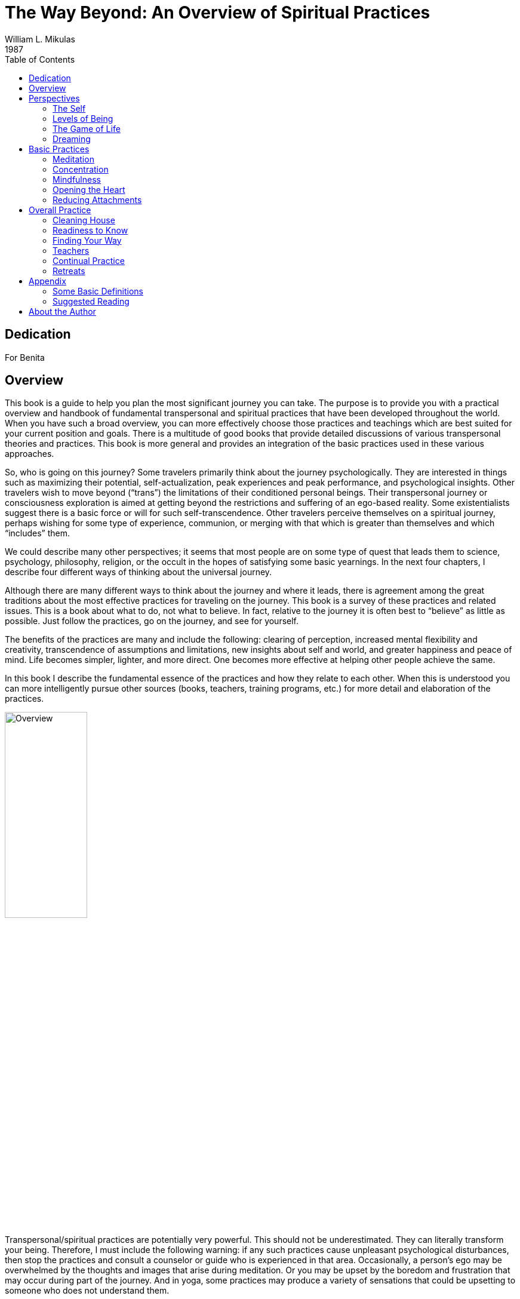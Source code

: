 The Way Beyond: An Overview of Spiritual Practices
==================================================
William L. Mikulas
1987
:doctype: book
:toc:
:front-cover-image: images/0-cover-1-front.jpg
:back-cover-image: images/0-cover-2-back.jpg


Dedication
----------
For Benita


[[overview]]
Overview
--------
This book is a guide to help you plan the most significant journey you can take. The purpose is to provide you with a practical overview and handbook of fundamental transpersonal and spiritual practices that have been developed throughout the world. When you have such a broad overview, you can more effectively choose those practices and teachings which are best suited for your current position and goals. There is a multitude of good books that provide detailed discussions of various transpersonal theories and practices. This book is more general and provides an integration of the basic practices used in these various approaches.

So, who is going on this journey? Some travelers primarily think about the journey psychologically. They are interested in things such as maximizing their potential, self-actualization, peak experiences and peak performance, and psychological insights. Other travelers wish to move beyond (“trans”) the limitations of their conditioned personal beings. Their transpersonal journey or consciousness exploration is aimed at getting beyond the restrictions and suffering of an ego-based reality. Some existentialists suggest there is a basic force or will for such self-transcendence. Other travelers perceive themselves on a spiritual journey, perhaps wishing for some type of experience, communion, or merging with that which is greater than themselves and which “includes” them.

We could describe many other perspectives; it seems that most people are on some type of quest that leads them to science, psychology, philosophy, religion, or the occult in the hopes of satisfying some basic yearnings. In the next four chapters, I describe four different ways of thinking about the universal journey.

Although there are many different ways to think about the journey and where it leads, there is agreement among the great traditions about the most effective practices for traveling on the journey. This book is a survey of these practices and related issues. This is a book about what to do, not what to believe. In fact, relative to the journey it is often best to “believe” as little as possible. Just follow the practices, go on the journey, and see for yourself.

The benefits of the practices are many and include the following: clearing of perception, increased mental flexibility and creativity, transcendence of assumptions and limitations, new insights about self and world, and greater happiness and peace of mind. Life becomes simpler, lighter, and more direct. One becomes more effective at helping other people achieve the same.

In this book I describe the fundamental essence of the practices and how they relate to each other. When this is understood you can more intelligently pursue other sources (books, teachers, training programs, etc.) for more detail and elaboration of the practices.

image::./images/1-overview.jpg[alt="Overview",width="40%",pdfwidth="40%",align="center"]

Transpersonal/spiritual practices are potentially very powerful. This should not be underestimated. They can literally transform your being. Therefore, I must include the following warning: if any such practices cause unpleasant psychological disturbances, then stop the practices and consult a counselor or guide who is experienced in that area. Occasionally, a person’s ego may be overwhelmed by the thoughts and images that arise during meditation. Or you may be upset by the boredom and frustration that may occur during part of the journey. And in yoga, some practices may produce a variety of sensations that could be upsetting to someone who does not understand them.

Finally, it would be useful here to make two distinctions: between “form” and “essence,” and between “religious” and “spiritual.” In this book essence refers to the fundamental nature of a practice or act, while form refers to the particular manifestation or example of the essence. Thus, when I discuss the essence of concentration, I am referring to a fundamental property of the mind (how focused or one-pointed it is) independent of the form the concentration takes (what the mind is focused on and related experiences). Thus, the practice of developing the essence of concentration is universal, even though the form of the practice may vary considerably. Thus, the form might involve sitting meditation or listening exercises, while the essence of what is being developed is the same. This book deals with the essence of basic personal and transpersonal practices, with various forms used as examples.

Confusing form with essence is a common trap for people on the journey. For example, an American who wishes to pursue a Hindu or Buddhist path may get lost in the form of the practice (concepts, culture, dress, vocabulary, etc.) and miss the essence of the practice which is universally independent of form. Now it may be practical and/or desirable to choose a particular form, but the form is only useful to the extent it facilitates developing or manifesting the essence.

People have described transpersonal experiences and insights within the forms of science, philosophy, religion, poetry, paintings, music, and teaching stories. But there is a universal essence to what is being described, some of which is called the Perennial Philosophy (see appendices), regardless of the various forms.

Similarly with the distinction between spiritual and religious: I use the term “spiritual” to refer to those practices, insights, states of being, and frames of reference related to that which is super-ordinate to, prior to, and inclusive of the individual. The essence of the spiritual is often found within the form of religion. By “religious,” I refer to those beliefs, rituals, and social customs which are the result of spiritual, political, and cultural forces. Thus, this is a spiritual book, not a religious book. It deals with spiritual practices, not religious beliefs. However, many of the spiritual practices will be described in forms drawn from the world religions. From a spiritual point of view the beliefs and devotional practices of a particular religion are helpful to the extent that they lead in a transpersonal direction, and harmful to the extent that they bind people to the form or politics. Even those religions which argue that there is nothing to do and/or that faith is sufficient advocate certain ways of being which are facilitated by the spiritual practices.

The essence of the spiritual and transpersonal practices is very simple and universal. But the depth and breadth hidden in this simplicity is continually uncovered as one continues the journey.


Perspectives
------------

[[the-self]]
The Self
~~~~~~~~
Since the journey leads beyond the self and is based on getting free from a self-defined reality, it is important to understand what the self is and how it came to be.

A newborn baby must learn to perceive the world. Although entering the world with the ability to sense many things, such as basic sounds and smells, the child must learn how to perceive. For example, in the case of vision, the child must learn how to move and focus the eyes, pick out particular forms, see shapes within shapes, and store some of this information in memory for future comparison.

The culture influences this learning by affecting what the child is exposed to and what the child is rewarded for perceiving. The culture also teaches the child a language with which to label and categorize perceptions. Eventually, the child’s perception and thinking are strongly influenced by language.

The child’s consciousness at first is quite undifferentiated. Sensations rise and fall, but there is little of the discriminating, categorizing, judging, and accepting and rejecting that is common to the adult mind; similarly, at first there is little sense of a personal self, a division of experiences into me and not-me. The child is said to be in a prepersonal stage, a stage of development before a sense of a personal, individualized self.

Then the child gradually develops a sense of self. At first this is influenced by the discovery of the body as something that can be controlled to some degree and as different from things outside the body. So the early sense of self is to some extent identified with the body.

Associated with the sense of self is a sense of will, the action or influence of the self. As the self develops and changes, so does the will. American mothers often talk about the “terrible twos,” referring to the fact that children around two years of age often practice exerting their developing self and will. This may take the form of being willful, controlling, or opinionated.

As a sense of self or “me” develops, so does a sense of “mine.” Not only does the child have a sense of an individualized self, but this self also possesses things in the world.

As this is happening, the child moves from the prepersonal stage to the personal stage, the stage of development centering around the self and will. This is the “fall from Eden,” the gradual “getting lost” in an ego-based reality.

image::./images/2-the-self.jpg[alt="The Self",width="40%",pdfwidth="40%",align="center"]

Now a person’s sense of self continually changes. As we get older and watch our body change, we identify less with the body. Rather, the body is perceived as being part of the self, or as something the self inhabits or controls.

Our sense of self may become more identified with the mind and/or social roles. A child asked to answer the question “Who am I?” may answer in terms of body and name, while an older person may answer in terms of social roles, such as vocation and family position. By now the person is probably strongly identified with some sense of self which is the thinker of thoughts, perceiver of perceptions, doer of actions, and consistent subject of many memories.

Thus, many people identify with the activity of their minds: “I am the thinker of these thoughts.” Others develop a sense of inner self in which the self is more of an observer: “I am the observer of the mind having thoughts. I am not the thinker of the thoughts, I am the observer of the thinker.”

Regardless of these distinctions, most adults have a sense of a separate self that exists in some relation to their bodies. Most people I have polled feel that “they” are inside their heads. Some feel they are inside their hearts, diffused through the whole body, or just above or behind the head.

Two important psychological phenomena commonly occur during the personal stage of development. One is that the person acquires a variety of thoughts, feelings, and attitudes toward the self, many of which are often negative in tone. Secondly, the person’s self may fractionate into several different selves and/or aspects of the self.

During development, our sense of self is continually being conditioned by parents, peers, television, and so forth. We come to believe we are smart or stupid, attractive or plain, worthy or unworthy, and so on. Thus, a person develops a self-concept and self-esteem. Now, surprisingly, our self-concept often is not very accurate. For example, a person who is generally perceived by others as clever and charming may perceive himself as being slow and dull. Many of the humanistic therapies focus on our unrealistic and/or overly negative associations to our self.

Many people are more tolerant and accepting of friends than of themselves. Thus, a recurrent theme in this book will be to “make friends with yourself.” This involves clearly seeing your strengths and weaknesses and unconditionally accepting them all, as you hopefully would with a good friend, while also recognizing ways to improve and trying to do so.

When a person dislikes some aspect of the perceived self, the self may be broken into parts and some parts pushed out of consciousness. Thus, the self becomes fragmented.

Similarly, a person may develop different selves for different situations, such as a parent self, an employee self, and a party self. Problems arise when we have trouble integrating these different selves into one self. For example, a person may have trouble combining the tough, hard-headed business person with the warm, compassionate lover and parent, although these are not necessarily incompatible. Some Western therapies, such as Gestalt therapy and Psychosynthesis, and some tantric and Tibetan Buddhist practices are designed to synthesize and integrate the various aspects of the different selves.

What I have described can be seen in the following common example: Parents want their child to be in some way different from the way he or she is. A part of the child’s mind assumes the parents’ position and then negatively evaluates other aspects of self. The child’s self is then split, and suffering results.

An important point to keep in mind is that, as a general rule, before we can adequately move into the next stage of development, we must resolve many of the issues of the personal stage. We need to Uncover and synthesize different aspects of the self, and to make friends with ourselves.

The next stage of development after the personal stage is the transpersonal stage. Here the person gets beyond the limitations and problems which result from identifying with a particular, restricted, individualized sense of self. It is not that the self ceases to exist or loses its functions; rather one transcends the identification with the self. This transcendence opens the person to greater clarity, freedom, and peace of mind. The fundamental essence of the self sits at the border between the personal and transpersonal. When one sees through the self, one sees into the transpersonal.

Ramana Maharshi, a respected Indian yogi, suggested the inquiry “Who am I?” as a major practice for moving from the personal to the transpersonal. The practice involves continually tuning the consciousness toward the subjective experience of the self. Who is reading these words? What is your direct, first-hand experience of this self who is reading? Who is the observer of the self? This is a powerful practice that leads to ever subtler levels of the apparent self.

Similarly, Buddhist vipassana meditation practices lead to a direct experience and insight into the nature of the self. When the mind is sufficiently calm and aware, it is turned on the experience of self. What is found is that there is no constant, unchanging entity of self; rather there is a dynamic set of processes of grasping and contraction. Seeing through this is liberating.

But all of this is getting too far ahead. This book surveys those practices which help to resolve issues at the personal stage and lead to the transpersonal. You can see the exact nature of the self and the transpersonal for “yourself” later in the journey.

[[levels-of-being]]
Levels of Being
~~~~~~~~~~~~~~~
There are four levels of being human: the biological, the behavioral, the personal, and the transpersonal. These four levels are totally interrelated and exist in practically everyone, whether we are aware of them or not.

The biological level, the level of the body including the brain, is the exquisite product of dynamic forces that can be viewed evolutionarily and/or teleologically. Its form and nature are the result of the interplay of genetic, environmental, and learning factors. It strongly influences the other three levels and depends on them for most effective functioning.

The biological level is the species level, what it means to be homo sapiens. This includes what we as a species are capable of sensing; our limitations are in what we are capable of seeing, hearing, smelling, tasting, and feeling. For example, the visual spectrum is a very small part of the electromagnetic spectrum. Yet we readily develop a sense of “reality” based on what is perceived through these small windows.

The major characteristic of the human species is that it was biologically selected for its capability to learn, with predispositions for certain types of learning, such as for language. Through learning, humans can adapt to various situations without requiring biological changes in the species. Through learning, humans can communicate, store, and transmit knowledge and, thereby, develop cultures.

The biological level is the level of many individual differences including physical characteristics, reactivity of the nervous system, chemical balances in the brain, and variability of blood sugar level. These and a host of other biological factors can influence emotions, thinking ability, sense of well-being, and ability to maximize processes of the other three levels.

Good breathing, exercise, and nutrition are stressed by many spiritual disciplines. This includes learning deep breathing and the influence of breathing on biological, psychological, and spiritual states. This has been particularly well developed in the yoga of India and the Taoism of China. Exercise strengthens the cardiovascular system and improves flexibility and muscle tone. Appropriate exercise also improves mood, promoting peacefulness of mind. Good nutrition involves establishing a healthy diet and learning how different foods influence energy, mood, and psycho-spiritual state. There are great individual differences here. Ayurvedic nutrition in yoga has much to contribute.

The second level of being human is the behavioral level, which deals with the output of the biological level. What do the body and brain do? Behaviors include moving, talking, emoting, and thinking. Thus the behavioral level includes how we act, feel, and think. Specific behaviors are a function of biological factors interacting with learning and motivation. Behavior modification is an effective current Western therapy for dealing with behaviors, and changes at the behavioral level often produce changes at the biological level.

The third level, the personal, is the level of subjective consciousness, which includes the subjective experience of the first two levels. Somehow related to the behaving body/mind is a sense of conscious awareness. It is the level of mind and perception, as opposed to brain and sensation. I am aware of the thinking and imaging of my mind, however it may be related to the physical brain. I am aware of my perceptions of seeing, however they may be related to visual sensations affecting the eye and brain. The limitations of the biological level and the dynamics of the behavioral level greatly influence what gets into consciousness at the personal level.

Here also is the seat of the personal self discussed in the last chapter. For not only is there consciousness, but the consciousness is often from the vantage point of an individualized self and related will. And this self-based consciousness can also be aware of itself to some extent. I can examine my sense of self. So we say there is self consciousness.

Being the seat of the self, the personal level is also the domain of self-concept, self-esteem, self-determination self-control, self-efficacy, and so forth.

Although such self-based experiences can sometimes be changed by interventions aimed at the personal level, they are often most effectively changed via changes at the biological and behavioral level. Thus, a person with a poor self-concept may not be best helped by confronting the self-concept. Rather, it may be better to help the person learn new social and vocational skills, learn better control of thoughts, and overcome specific behavioral problems. This will lead to more effective and happy living, which will usually improve the self-concept. Thus all the great spiritual traditions recognize the importance of ordering one’s life on moral and practical guidelines and cleaning up one’s life at the biological and behavioral levels to facilitate changes at the personal and transpersonal levels.

Conversely, changes at the personal level, such as improving attitudes toward the self or synthesizing disparate aspects of the self, often produce changes at the behavioral and biological levels. Resolving personal level issues increases awareness of body and behavior, reduces stress, and breaks down some of the apparent barriers between levels. And changes at the personal level are often necessary or useful before one can most effectively work at the transpersonal level.

At the boundary of the personal level and the transpersonal level is the very essence of the self. Existentialists often confront the self and related will around issues concerning individual existence. Topics of importance to many existentialists include personal autonomy, authenticity, self-actualization, mortality, aloneness, meaning, responsibility, and freedom. Imbedded here are many potential sources of anxiety, such as that related to boundaries of being, feelings of isolation, threat of death, sense of fundamental impotence, and perceived absurdity. These existential anxieties are often not resolvable at the personal level, but are transcended in the transpersonal level.

The fourth level, the transpersonal, is beyond and “prior to” the personal level. It is the field of forces in which the apparent self emerges and changes. It is consciousness per se, rather than the contents of consciousness of the personal level. It is pure existence prior to the form of existence. It is a state-of-being of fundamental peace and equanimity, as opposed to the pleasure and pain of the other levels. It is the ground in which one’s vantage point is no longer identified with the individualized self of the personal level.

Although everyone exists at the transpersonal level, most people most of the time are constricted in their awareness to the personal level. It is usually only in special circumstances, such as the birth of a child or a religious experience, that one consciously touches the transpersonal. But this level is always there. Thus, it is not something to be acquired or achieved, only realized. It is not something that the self can experience or possess since it is beyond the self. Developmentally, most people move from the prepersonal stage to the personal stage, and they basically get stuck there, unaware of the transpersonal level of their being. Continued development into the transpersonal stage involves the freeing realization of the transpersonal level, which was always present.

It is difficult to describe the transpersonal in terms of traditional conceptual knowledge, for the transpersonal level is based on insights and knowledge that is of a type different from conceptual knowledge. Transpersonal knowledge is usually validated in a way that seems immediately obvious, like the “ah-ha” experience. This book provides various conceptualizations of the transpersonal. Yet the transpersonal is not adequately approached or understood conceptually, so the concepts are useful only to the extent that they lead beyond themselves to other types of knowing. There is no particular idea, concept, theory, or belief that I am arguing for. You as a reader will agree or disagree with different statements, choosing what is useful to you. Find and develop those ideas and related practices which speak to you. But be careful that clinging to particular ideas or beliefs doesn’t impair your progress into broader domains of knowing and being.

[[the-game-of-life]]
The Game of Life
~~~~~~~~~~~~~~~~
Consider popular games like Monopoly, backgammon, and bridge. How well one does in these games is a combination of skill and luck. For many of us the amount of fun we have playing such games depends on whether we win or not. If we are winning, we enjoy the game much more than if we are losing. And some people gloat when they win and complain when they lose.

There is another less common type of game player. For this player, whom I call a meta-player, the fun is in the playing of the game, not in winning or losing. The meta-player tries to win, since that is the objective of the game, but the fun is in playing the game, win or lose. Thus the meta-player always has a good time, while the happiness of the average player cycles up and down.

Next, consider the game of life, the adventure-drama of daily living. Everyone has ideas about what constitutes winning here. Winning might be measured in terms of money, prestige, friends, health, pleasure, or spiritual progress. Most people sometimes win in the game of life and sometimes lose. Like most games, the game of life has components of both skill and luck. Some things you can control and master; some things you can’t.

For everyone who plays the game of life it is important to learn to play the game well, to play skillfully, with clarity, precision, and compassion. We need to acquire the knowledge and skills to maximize winning and to increase the role of skill over luck. Unfortunately, for the average player happiness depends on the amount of winning, but for the meta-player happiness is based on simply playing the game. The meta-player considers the game very important and does his best to win. But the meta-player enjoys and appreciates just the opportunity to play.

The game of life is filled with pleasure and pain, and a common objective of the game is to maximize pleasure and minimize pain. All this is fine at the level of the game. But the common trap is to allow our happiness to be dependent on the amount of pleasure in the game. Happiness is better based on how you play the game, rather than the outcome of the game. This is the “secret” of the meta-player. As one learns this, one gradually gets free from the game, which is the key to the transpersonal. So there is pleasure and pain at the level of the game, and happiness at the level of how you play the game. Beyond this, one finds a peace of mind which is totally independent of the game.

Similarly, the game of life is filled with potential sources of stress that can impair the body and mind. The average player experiences considerable stress in the game, while the meta-player experiences much less stress and can often transform potential sources of stress into sources of energy.

image::./images/4-the-game-of-life.jpg[alt="The Game of Life",width="60%",pdfwidth="60%",align="center"]

In the first chapter, I made a distinction between “religious” and “spiritual.” In terms of the analogy of this chapter, we can say that religion is at the level of the game, while spirituality is involved with getting free from the game.

In many games it is possible occasionally to call a time-out and step out of the game for a while. This gives you a chance to catch your breath, see the game more objectively, and re-evaluate your game strategy. Unfortunately, few players ever take time-out from the game of life; they just keep playing. They may change aspects of the game, such as the setting, but they are always in the game. In this book you will learn how meditation is a way to call time-out in the game of life. And the chapter on retreats discusses additional ways.

Another type of game on the market today is the role-playing and/or fantasy game, such as “Dungeons and Dragons.” In these games the player may assume a role, such as that of wizard, pirate, mafia boss, or extra-terrestrial. Thus, a player may be a pirate while in the game, but step out of this role during time-outs and when the game is over. Occasionally problems arise when a player has trouble totally getting out of the role he assumed for the game.

The game of life is a role-playing game in which you have been taught a specific role by parents, friends, teachers, and your culture. As in all role-playing games, it is important to really get into this role and have fun playing it as best you can. The problem with the game of life is that people get so caught up in their roles that they begin to believe and defend them. They get lost in the melodrama and start believing that the game is basic reality. The meta-player sees through this, recognizes the restricted “reality” of the game, and does not identify the “self” with the role. When a person sees through or wakes up from the role-playing game of life, he realizes that whoever he is it isn’t the role. He becomes less vulnerable for he can’t be hurt in many of the ways the character in the game can be hurt. He realizes that a person is not his behavior. Our essence is different from our actions. We can learn the importance of loving ourselves and others unconditionally, regardless of how we or others behave in the game. We may like and dislike some of our own and others’ behaviors and may try to change some of them. That is fine at the level of the game, but beyond this is the unconditional acceptance and love of all players, many of whom are lost in the game.

For practical reasons, most people must continue to play their roles in the game, although they can significantly alter the roles. The trick is to be able to continually play the game but not be lost in it. This is the great spiritual teaching that one should be “in the world but not of it,” emphasized by the Christ, the Buddha, the Sufis, and others.

[[dreaming]]
Dreaming
~~~~~~~~
When you are asleep and dreaming, the dream can seem very real; you are living in a different reality, a different state of consciousness. The rules of reality in the dream are different from the rules of the normal non-sleep consensus reality. In the dream, people may pop in and out of existence or change into other people or other beings. In the dream, you may be able to do miraculous things or be many different people. The sense of self can be very different from the sense of self in the normal non-sleep conscious state.

Sometimes you might “wake up” in the dream; that is, you might still be dreaming but be aware that you are dreaming and that the dream is not “real.” This is called “lucid” dreaming. People can learn how to wake up more often in dreams and thus profit more from the dream state. They can then alter the dreams in various ways. Similarly, a hypnogogic state of consciousness may occur as a person starts to fall asleep; this is the drowsy place between awake and asleep. Here a person may have an awake type of conscious awareness of dream-like mental activity beginning to occur.

So people can be awake in varying degrees during sleeping dreams. But for most people most of the time, when they are dreaming they are lost in the apparent reality of the dream. When they wake up, they see the dream for what it is: the mental activity of a particular state of consciousness, a subset of a broader reality.

image::./images/5-dreaming.jpg[alt="Dreaming",width="60%",pdfwidth="60%",align="center"]

Now consider the next step, waking up from the normal awake consciousness. What would it be like to wake up from this consensus reality, wake up from this ego-based level of consciousness? In fact, throughout recorded history everywhere in the world there have been people awakening. To these awakened beings, normal conscious reality is like a dream. It seems very real to most people, but once you awaken it is seen for what it is: the mental activity of a particular state of consciousness, a subset of a broader reality.

Some people who are lost in the waking-dream of normal consciousness may occasionally be aware they are dreaming. Some dreamers may even learn ways to wake up in the dream. But for the person who has awakened from the dream, it is clear that all one has to do is wake up. Much of what one does in the dream itself is related only to the melodrama of the dream, not to waking up from the dream.

This leads to a fundamental spiritual truth: there is nothing you must do in order to awaken, just wake up. Activities within the dream are still within the dream; it is a matter of waking from the dream. The self can improve itself and collect experiences and ideas; but this does not necessarily ever lead beyond the self. Zen is founded on this spiritual truth. Zen teachers and practices are continually confounding the student’s attempt to achieve something within the dream. Rather, Zen continually exposes the student to the awakened perspective, which is everyone’s fundamental ground.

Now simply being told to wake up is not very helpful. What is the dreamer to do? Fortunately, the answer is clear. The dreamer follows those practices which improve life within the dream and set the stage for awakening. This book summarizes such practices.

Thus, the seemingly paradoxical truth is that the dreamer carries out practices within the dream that facilitate awakening from the dream, which in turn leads to the realization that nothing had to occur in the dream in order for one to be awakened.

The awakened state has been described in many terms including enlightenment, satori, cosmic consciousness, Christ consciousness, consciousness-without-an-object, at-one-ment, illumination, and return to the source. Although these terms are not equivalent, the fundamental perspective of awakened beings is universal. It is a conscious perspective which is prior to and inclusive of the normal state of consciousness. All the descriptive analogies for moving into this transpersonal domain are inaccurate in many ways. But the analogy of waking from a dream is quite useful and popular. Other common analogies include levels of consciousness, rebirth, escape from prison or bonds, and mythical quests.

Few people suddenly wake up. For most it is a case of gradually awakening, with slow, uneven “progress.” Sometimes there is a good jump “forward,” sometimes a melodramatic fall “backward.” Sometimes there is continual “progress.” Sometimes frustrating stuckness. Eventually the person may have the feeling of waking up, falling asleep, waking up, etc., with the waking up times gradually becoming more frequent, longer, broader, and subtler.

The key here is not to get caught up in the drama of the “progress” of awakening as perceived by the dreamer. This only reinforces the illusionary search within the dream. Rather, one continues the practices within the dream, learns not to equate objectives of the dream with probability of awakening, and continually reorients toward that which is superordinate to the dream.


[[basic-practices]]
Basic Practices
---------------

[[meditation]]
Meditation
~~~~~~~~~~
The word “meditation” is used to refer to many different things. For some it means to think about or ponder over something (“I’ll meditate on that”). For others it means to fantasize or daydream. For still others meditation is necessarily a religious or occult practice. None of these interpretations is what is meant here.

In this book meditation is a “time-out” from “the game of life.” It is a time to set the body down and relax the mind. It is an opportunity to work with the processes of the mind and disentangle oneself from the ordinary melodrama.

image::./images/6-meditation.jpg[alt="Meditation",width="40%",pdfwidth="40%",align="center"]

The fundamental meditation practices of all the world’s great meditation traditions can be reduced to two basic components: processes of the mind and objects of attention. All the great traditions emphasize the development of one or both of two fundamental processes of the mind: concentration and mindfulness. These will be discussed in the next two chapters.

The second basic component of meditation, the object of attention, is what the meditator focuses Consciousness on, with eyes open or closed. It might be something you look at, such as a photograph or mandala. It might be sounds, such as a prayer, chant, or mantra. Or it might be an image called up in the mind. The object is chosen because of particular properties of the object itself and/or associations it has for the meditator.

In the spiritual exercises of St. Ignatius, the objects of attention are scenes from Christ’s life, used as a way of opening to Christ. A yogi might focus on the mantra _aum_, a primordial sound leading one back toward the source. A Tibetan Buddhist might focus on the image of a “deity” which represents a particular aspect or force of the mind. A Theravadin Buddhist might meditate on the death and decay of the body as a means to get free from vain attachment to the body. And Western therapies are filled with imagery techniques in which clients focus on specific imagined scenes. Therapeutic change is attributed to processes such as covert conditioning, modeling, reprogramming the unconscious, and altering expectations.

The multitude of objects of meditation is not within the domain of this book, with a few exceptions to come later. Rather, the emphasis is on the basic form, attitude, and mental processes of meditation. When these are mastered to some extent, the meditator can more profitably choose and utilize various objects of meditation which are more specialized to particular paths and/or individual needs.

Physical Form
^^^^^^^^^^^^^

The Buddha suggested four basic forms for meditation—sitting, lying, standing, and walking. As sitting is the best form for most people, this is the form I will describe. You can later adapt what is said to other forms. Lying down is a good form for some people, but most are more likely to fall asleep. In the mindfulness chapter I describe a walking meditation.

For sitting meditation, you want to set your body down so that the spine is basically vertical, the body is relaxed and balanced, and you are not leaning in any direction. There are many ways to sit, including on a chair with feet flat on the floor and not leaning against the chair. The most popular position is sitting cross-legged on the floor on a cushion to help provide a firm, stable base. (The lotus position with legs crossed and feet on thighs is good if you can easily do it. The half lotus is too unbalanced.) The key is to have a firm, balanced base so that you can sit for a while without strain or expending much energy. Shift around and settle into a balanced position.

Set your hands in your lap, palms up, with the non-dominant hand on top. If you are right- handed, your right hand is dominant. One way to position the hands is with corresponding fingers on top of each other and thumb tips gently touching. Shoulders should be aligned above the hips, head forward and allowed to hang down, and eyes closed. Take a couple of deep breaths, and then let your breathing go naturally, breathing through the nose as much as possible.

Breath as Object
^^^^^^^^^^^^^^^^

Now what do you do while sitting like this? Simply observe your breath. Worldwide, the breath is the most used object of meditation. There are many reasons for this. The breath is always there, so it is readily available and a constant reminder when your practice becomes more continuous. There are many lessons to be learned from the breathing, such as how to get out of the way and let things naturally happen. For many people, such as yogis, the breath is seen as a manifestation of the fundamental life energy. There are many ways to follow the breath. One way is to focus on the breath at the tip of the nose. Notice the air movement through your nose and how it swirls around the tip of your nose when you breathe out. Notice how the air coming in is cooler than the air going out. Notice how sometimes you breathe primarily through one nostril.

A second way to follow the breath is to watch the rising and falling of the diaphragm, the partition of muscles and sinews between your chest cavity and stomach cavity. Whereas shallow or frightened breathing mostly involves the chest muscles, healthy relaxed breathing is based on the diaphragm. When the diaphragm rises, it forces air out of the lungs. When the diaphragm falls, air comes into the lungs and the stomach is pushed out. Thus, a third way to follow the breath is by watching the rising and falling of the abdomen itself.

In the next few days practice sitting a number of times as described above, and try watching your breath in the three different ways. Find the one that works best for you, and make that your form of meditation. You can always change later, but it is good not to change around too much, Particularly at first. In the Theravadin Buddhist tradition it is suggested that following the breath at the tip of the nose or at the diaphragm is best for <<concentration,quieting the mind>>, while watching the abdomen rise and fall is best for <<mindfulness,mindfulness>>.

Setting
^^^^^^^

Where and when you meditate is important. Have a special place, perhaps with a special Cushion or robe. Over time these props may help get you in the right “mood” for meditation. Free yourself from interruptions by taking the phone off the hook, putting out a “do not disturb” sign, etc.

Find your best time of day to meditate, a time when you are relaxed, not tired, and not too hungry or too full. Experiment to find the time that best suits your lifestyle and body cycles. Ideally, it is best if it is about the same time each day. Near the beginning and end of each day are two good times. In the morning after one has risen, used the toilet, and perhaps exercised is a good time as it clears the mind and predisposes one in a positive direction. At the end of the day, before one gets too tired, is another good time as it quiets the mind and allows for the day’s activities to be more processed and resolved.

At first it is good if you meditate ten to fifteen minutes a day four or more days a week, then gradually build up to fifteen to thirty minutes a day at least six days a week. If you can meditate more than once a day, that is great.

In fact, just a minute of being quiet and aware is very powerful. But most people, at least for a while, need to sit longer for such minutes occasionally to occur. Also, there will be times when your mood and circumstances encourage you to sit longer than usual, and there may be times you crave meditation simply to relax and re-center yourself.

The Practice
^^^^^^^^^^^^

The practice is very simple, although most meditators make it very difficult. All you do is sit down, relax, and watch your breath whenever you can. Now much of the time your mind will be running all over, perceiving, thinking, planning, and remembering. Only some of the time will you actually watch your breath. This is common and to be expected.

However, you do not want to actively encourage this mental activity or choose to let yourself get lost in it. Rather, you want just to notice any mental activity and return to your breath whenever you can.

Similarly, many sounds, body feelings, and other sensations will arise and attract your attention. Whenever this happens, simply notice the sensation and return to your breath. If you have to move, such as readjusting your legs or scratching your nose, simply move, notice all related sensations, and return to your breath.

Various insights and new ideas may arise during meditation, such as solutions to problems or new perspectives on yourself or others. Whenever these arise, simply notice them and return to the breath.

For a few people, some of the things that arise during meditation can be disturbing. If this happens to you, stop meditating until you consult a qualified meditation teacher and/or psychological Counselor.

So the practice is very simple. You just sit and watch your breath; no matter what arises in your consciousness, you simply note it and return to your breath. Often what arises will pull you into itself, so that it is a while before you return to your breath. No problem; this is common and natural. Just return to your breath when you can. Don’t worry about how often any of this happens. Just return to your breath whenever you can.

When you return to the breath, it is a matter of gently and firmly bringing your attention back to the direct experience of breathing at the chosen point of focus, such as the tip of the nose. It is not thinking about breathing or thinking about where your attention was. It simply is returning to the experience of breathing. Don’t try to hold your attention on your breathing; that won’t work. Just bring your attention back when you can.

An effective way to help focus your attention on your breathing is through the simple labeling of “in-out” or “rising-falling.” When following the breath at the tip of the nose, silently say “in” to yourself when breathing in and “out” when breathing out. If you are watching the rising and falling of your diaphragm or abdomen, use the words “rising” and “falling.” If you wish to use a mantra, you can use the yogic liberation mantra _“So Ham”_ (“I am That”) or the Buddhist mantra _“Budd-ho.”_ In the first, you would say _So_ (pronounced SOH) on the outbreath and _HAM_ (pronounced HUM) on the inbreath. In the latter, you would say _Budd_ on the inbreath and _Ho_ on the outbreath. If in doubt, simply use “in-out” or “rising-falling.”

So the practice consists of just sitting and noticing whatever sensations, thoughts, and images arise in consciousness, and then gently bringing the attention back to the breath. Keep repeating this process for the duration of the sitting. If necessary, you can set a timer to tell you when the time is up. When the sitting is over, don’t jump up and back into your world. Rather, slowly open your eyes, slowly start to move, and slowly move into the world. During this transition, try to be as aware as possible of all sensations, thoughts, and images. Try to maintain a calm and clear mind as long as possible. From your perspective, there will be good meditation days and bad days, days you seem to make “progress” and days you are frustrated, days you wake up more and days you fall asleep. All of this is secondary to simply continuing the practice. This is very important. You must practice on a regular basis. Your mind will come up with lots of reasons why you can’t meditate, today or this week or until. . . . Don’t fall for any of these reasons; just do it. And if one of the reasons arises during meditation? Notice it and return to your breath.

With practice, the distinction between when you are meditating and when you are not will gradually dissolve, and a lot of the initial inertia and struggling will be overcome.

Attitude
^^^^^^^^

The attitude you have toward meditation is very important. How you approach it is as important as the form and practice you use. Meditation should be something you regularly do, like brushing your teeth. If you make it into a major task, if you make a big deal out of being a meditator, you may struggle with the practice. So, just do it.

There are three significant and totally interrelated attitudes to cultivate: making friends with yourself, being in the here and now, and letting be.

_Making friends with yourself_. During meditation, at least at first, you will have many thoughts and reactions about meditation and your ability to meditate. You will evaluate how well you think You are doing and perhaps compare it to how well You think you should be doing or how well you think someone else is doing. You may become dissatisfied by your perceived rate of progress and/or what you are experiencing. You may have some negative feelings toward yourself as a competent meditator. You may tell yourself why meditation is not for you, why this is not the best time in your life for you to be meditating, and so forth.

This type of evaluation is counterproductive, for meditation involves developing a non-evaluative quality of mind. Also, you must begin and be where you are. To assume or desire to be “further” along the path than you are creates delusion and suffering and impairs meditative practice. So during meditation, you need to make friends with yourself, accepting yourself unconditionally. If during meditation you have a pain in your leg you can’t ignore, your mind is racing about, and you have thoughts about how poor your meditation practice is going, once again just notice it, and return to noticing your breath. Make friends with yourself. Whatever sensations, images, and thoughts arise are okay, so long as you continue the practice and cultivate unconditionally accepting yourself. You will want to alter your practice based on what you encounter and learn, but always accept yourself.

_Being in the here and now_. In the early stages of meditation your mind will run all over, including going to plans and anticipations of the future and memories of the past. Meditation practice involves continually coming back to the direct experience of your breathing here and now. With experience, you will see that your mind spends little time in the here and now and a lot of time in the imaginary past and future. During meditation let the past and future go (you can tend to them later). You want to cultivate the ability to simply be here and now.

The purpose of singing is not to get to the end of the song. The purpose of dancing is not to get across the dance floor. Rather, the singing and dancing are enjoyed for the activity itself. A similar attitude should be taken toward meditation. Although meditation practice can lead to many positive results, during meditation one should not be concerned with progress or any possible outcome. Rather, one should simply enjoy the practice and whatever is going on here and now. Like dancing and singing, enjoy the activity of meditation and have a good time. Take meditation instant by instant. Regardless of what happened an instant before, each instant is an opportunity to pull into the here and now. Each instant is an opportunity to relax, center, and be more aware.

_Letting be_. During meditation you want to let things be as they are and perceive them as clearly as possible. You want to simply be in the here and now, not involved in some struggle or quest. You want to be open to new experiences, but not seek them out. You want to have the attitude that nothing need be accomplished. This is very hard for Americans who often have the feeling they are wasting time if they are not actively trying to achieve something. But this achievement attitude is not what is wanted in meditation. Meditation is a time to simply settle in the here and now and let things be as they are. This is true even for active meditation practices, such as the cultivation of concentration or mindfulness.

Finally, it is important to note that these attitudes of meditation apply to many aspects of living and spiritual practice in general (see appendix). But they are often harder to notice and work with when one is caught up in a complex situation in the melodrama of life. Thus, one begins working with them in the simple situation of meditation, gradually training the mind to notice them in more complex situations. Meditation practice is a microcosm for living in general. For example, learning to make friends with yourself during meditation will lead to your recognizing the importance of doing so at other times.

Meditation is a very simple and very powerful practice for personal and transpersonal growth. But just reading about it is of little value. One must do it regularly for some time. The results can be dramatic, but they often come slowly and subtly. Patience and practice are highly rewarded.

[[concentration]]
Concentration
~~~~~~~~~~~~~

When most people are awake in the world, their minds are continually running—think, think, see, see, feel, feel, see, think, feel, hear, think, think, see, and on and on. Even when they relax, such as turning to reading or television, it is just a change in the stuff the mind responds to—see, see, think, see, think, think, etc. The mind is a wonderful power tool that is usually running out of control. Since this is the “normal” state of affairs, most people are not aware that their minds are out of control or how advantageous it would be to have more control over this power tool.

In Eastern analogies the mind is described as a drunken monkey, which runs wildly about in a room with six windows. Five windows correspond to the five physical senses (seeing, hearing, etc.), and the sixth window corresponds to the mental sense (thinking, remembering, etc.). The drunken monkey races from one window to the next. For most people it is almost impossible to slow the monkey down or keep it at any particular window for more than a very brief time. This chapter deals with taming the monkey. But the monkey does not want to be tamed and will give us various reasons and experiences to keep from being tamed. And since the monkey is our own mind, these will be convincing reasons and distracting experiences. There are many impairments caused by a mind out of control. Most people are not very good at listening to others, even though they think they are. When another person is talking and one should be listening, the mind is running about reacting to what is being said and planning what to say in response. As the topic becomes more important and/or emotional, the listening usually decreases. Similarly, many people have trouble reading or studying as the monkey keeps running off. Do you periodically get to the bottom of a page and realize you don’t know what you have just “read”?

Some people can’t leave their work at the office. When they are at home with the family, their minds keep returning to the business. Some people have trouble getting to sleep at night because their minds keep going to personal concerns, plans for the next day, and so forth. And some are readily thrown into depression because they can’t prevent their minds from thinking certain thoughts that lead to depression.

These and many other problems are caused by the drunken monkey. The solution is to tame the monkey through developing concentration or one-pointedness. Concentration is the ability to hold the mind where we want without it running off. Even developing a small amount of concentration can be a big help.

Meditation practices to develop concentration are also called tranquility meditations. For as we develop concentration, we also quiet and relax the mind, which to some extent relaxes the body. Developing concentration is a good way to learn to relax, particularly if many of the sources of stress and anxiety are primarily mental.

image::./images/7-concentration.jpg[alt="Concentration",width="60%",pdfwidth="60%",align="center"]

From a transpersonal standpoint, there are even stronger reasons for developing concentration. If we are always lost in monkey business, then all we will ever know are our own thoughts and perceptions. Our reality is defined by the monkey. To wake up from the dream, we need to quiet the mind so we can be open to a broader reality and other types of knowing. The door to the transpersonal is found in the spaces between thoughts. Behind and before all the thoughts and perceptions is a domain of consciousness that is very sane and calm. Don Juan, Castaneda’s Yaqui Indian sorcerer, said, “The world of sorcerers opens up after the warrior has learned to shut off internal dialogue.” The Third Chinese Patriarch of Zen stated, "Stop talking and thinking and there is nothing you will not be able to know.” And mystics have continually said that the way to the mystical level requires emptying the mind of all thoughts, images, and perceptions.

Now this does not involve impairing the useful functioning of the mind. (Did your drunken monkey tell you it would?) In fact, getting control of your mind lets you use it more effectively. You control what your mind does and doesn’t pursue. But as you quiet the mind, you get free from it, stand back from it, and see it in a broader perspective. Then as your reality is no longer totally restricted to the usual mind stuff, your consciousness is open to a broader and more fundamental reality. You are open to insights and knowledge different from the conceptual knowledge of the monkey.

But this is all much further down the road. At the beginning, you want to develop concentration for its many personal benefits. As your concentration improves, it will aid many other aspects of your spiritual practice, and as your mind quiets, you will gradually have access to the transpersonal domain.

For most people, meditation is the best place to start developing concentration. This is particularly true for people who lead a complex life, such as most Americans. The practices outlined here assume you have spent some time, at least a couple of weeks, doing meditation as described in the previous chapter.

Each time the monkey runs off, gently and firmly reel it back in. In meditation whenever the mind leaves the breath (or other focus of meditation), gently and firmly bring your attention back to the breath, thus gradually developing concentration. You want to notice whatever catches your attention, but minimize getting lost in it. For example, if a particular sound draws your attention, notice the sound, but don’t get into categorizing, evaluating, or thinking about the sound. Just notice it and return to your breath. Often you will get lost in the distraction, such as lost in memories or lost in thinking about some feeling. When you become aware that you are lost in some distraction, gently and firmly return your attention to your breath. Don’t worry about how long you were lost or judge yourself. Just return to your breath. Forget about the past. Develop concentration here and now in each instant of meditation that you can.

For a while your mind will be readily distracted, regardless of how you structure the meditation. If it is not one thing, it will be another until you have developed some degree of concentration. So, if one day you are particularly distracted by certain sounds, you may wish to reduce these sounds. But don’t blame your lack of concentration on the sound . Even if you eliminate the sounds, something else will distract you. The problem is in the control of your mind.

Sometimes a particular distraction, such as a sound or feeling, is so strong that it keeps pulling your mind to itself. In this situation, focus on the distraction and keep bringing your attention back to it. After the distraction has lost much of its power over your mind, return to your breath as the focus of attention.

At first, most people have a lot of trouble concentrating and are surprised at how little control they have over their minds. Even after one has developed a fairly concentrated meditation, the next day the drunken monkey may be at its wildest. Be patient and accept where you are. Gradually, you will develop concentration during meditation, and you will notice increased concentration in daily living. These effects will probably be subtle at first, but will grow stronger, and after a few weeks you may notice that you concentrate better on your reading and/or listen better when others are talking.

As your concentration improves, you can further develop it in almost any situation. For example, when listening to others or to music, keep your attention on what you are hearing. Whenever you are aware your attention has drifted, gently and firmly bring it back to listening. This type of concentration practice can be done when watching a movie (focus on seeing), exercising (focus on body sensations), bathing (smells and feelings), eating (tastes and smells), praying (absorption in devotion and communion), or almost any other activity.

Concentration helps brings you more into the here and now and allows you to stop and smell the flowers, to experience the beauty of reality in the midst of monkey business. In a popular story told by the Buddha, a man crossing a field encounters a tiger. Chased by the tiger, the man comes to a precipice, grabs a vine, and hangs over the edge. Hanging there, he sees the tiger above him, and far below a second tiger waiting. Two mice, one white and one black, begin to gnaw on the vine. Seeing a strawberry nearby, the man reaches over with one hand and plucks it. How sweet it tastes!

The Buddhist/yogic literature describes eight jhanas, levels of samadhi (concentration and absorption) that can be achieved by advanced meditators. During the first four jhanas, concentration continually increases while distractions (including thoughts and pain) decrease. Rapture and bliss are experienced, but are gradually replaced by equanimity, in which all arisings in consciousness are accepted equally. At this point (the fourth jhana), there is no suffering or joy, and concentration is imperturbable. The last four jhanas are beyond all perception of form and involve consciousness of infinite space, objectless infinite consciousness, awareness of nothing-ness, and finally, neither- perception-nor-nonperception.

Such meditative levels need not concern us now, nor should they be taken as necessary for optimal spiritual work. Rather, seek to gradually increase your concentration and discover how it aids your personal and transpersonal growth.


[[mindfulness]]
Mindfulness
~~~~~~~~~~~

Everyone has some degree of awareness, a subjective conscious experience of noticing. Not only do the eyes and the brain process visual information, but we often have the subjective experience of seeing something. The object of awareness and awareness itself usually arise together, at the same time, so awareness and the objects of awareness are often confused. But it is possible to develop this awareness over and above what you are aware of. You can increase the range of your consciousness, developing an intentional awareness that Buddhists call “mindfulness.”

Developing mindfulness involves cultivating awareness of whatever arises in consciousness. Mindfulness is sometimes called “bare attention” because it is just noticing whatever arises in consciousness. Mindfulness is not thinking about or reacting to what arises; the mind does the thinking and reacting. Mindfulness is just noticing whatever arises in consciousness, including the thoughts and reactions of the mind. Mindfulness is sometimes called “choiceless awareness” because it does not direct or influence what comes into consciousness. It is an open, clear, calm, sane awareness that objectively notices whatever arises in consciousness without elaborating on it, reacting to it, identifying with it, or getting lost in it.

image::./images/8-mindfulness.jpg[alt="Mindfulness",width="60%",pdfwidth="60%",align="center"]

In intermediate stages of developing mindfulness, one moves into the “witness” space. From this vantage point, one observes the contents of consciousness, including thoughts and images, without getting pulled into them. Here, one’s sense of self is no longer identified with the contents of the mind. This is very liberating and opens the door to the transpersonal.

Many people at first confuse mindfulness with thinking. Thus, a person may have a thought and then think about having the thought. But this is not mindfulness; it is just more thinking. Mindfulness is the awareness of the thought and the awareness of the thinking about the thought. But it is not the thinking itself. It takes a while for many people to distinguish thinking and mindfulness.

Developing mindfulness is helpful at all four levels of being. For example, many people are out of touch with their bodies and do not notice various stresses and strains or the physiological and psychological effects of different foods. As we become more mindful of our bodies, we are able to treat them better and improve our health. Most of us are not very aware of our own behavior, of the subtle interplay among thoughts, feelings, and actions. As we become more mindful of our behavior, we can more readily produce the changes we want and become more effective personally and socially. Developing mindfulness decreases accidents, forgetting, and the need for doublechecking.

So developing mindfulness includes expanding our range of awareness. As we increase mindfulness, we can become aware of our behavior earlier in the chain of events and gain greater self-control. Consider a person who suddenly becomes angry. It may be difficult to get out of the anger and open the heart because the anger has already built up a strong force. But through mindfulness training the person can become aware of precursors of anger earlier in the behavioral chain of events, perhaps when the body starts to tense up or the mind starts to generate anger-related thoughts. At this early stage it is easier to stop the anger, thus allowing greater self-control and freedom. Prior to many actions is the intention to act. The average person is seldom aware of this, and just acts; the person who is mindful at the level of intention has more choices. The same is true of feelings, thoughts, and perceptions. Thus, the mindful person has considerably more choice in how she perceives and responds to the world. For many people the best place to begin developing mindfulness is during meditation. The instructions here assume that you have spent at least a few weeks meditating. Also, for many people, it is best to have developed a certain degree of concentration before emphasizing mindfulness during meditation.

Here is what to do. Sit in meditation (or lie down if that is your form). Put your attention on your breath and quiet your mind with your concentration practice. Then simply let your mind go where it will and notice whatever comes into consciousness. If a sound attracts your attention, notice the sound. You don’t direct your mind; this is choiceless awareness. It is important that you merely notice what arises and not get pulled out of bare attention into elaborations or reactions to what arises. If the mind thinks about something, notice the thinking but don’t get lost in thought. Try to be mindful and cultivate the witness space. Let your mind and attention go where they will. But whenever there is a gap or pause, bring your attention back to your breath. And all the time try to just notice what arises in consciousness. Sometimes you will be mindful and sometimes you will get lost in the specific contents of consciousness. Gradually encourage the mindfulness, accepting yourself where you are. Like all of our meditation practices, this is slow and subtle, yet very powerful.

If during meditation you need to move your legs, scratch, swallow, cough, or anything else, then do it mindfully. Do it slowly if possible, noticing all intentions, sensations of movement, and other feelings. Notice the rising and falling of your abdomen during breathing. This is often an appropriate point at which to follow the breathing during mindfulness meditation.

In the same way that saying “in-out” or “rising-falling” may help you to follow your breath, so other labeling may help develop mindfulness. If your attention is pulled to a sound, external or mental, then say “hearing.” If your attention is pulled to a body sensation, say “feeling”; if a visual image, say “seeing.” Say this silently to yourself, not out loud. Eventually, this labeling becomes very subtle, a whisper at the edge of your consciousness. The labeling is an aid to active noticing, a tool to encourage mindfulness.

At first there are only six labels: hearing, seeing, feeling, smelling, tasting, and thinking. “Thinking” includes mental activity such as remembering, planning, evaluating, worrying, and so forth. These six labels correspond to the six windows of the drunken monkey’s room. Thus, the labeling during part of a meditation practice might go “thinking, thinking, hearing, thinking, feeling, feeling, feeling, thinking,. . .”

As you get more proficient at this use of labels, you can add others such as “moving,” “swallowing,” “bending,” and “scratching.” You can use labels for types of thinking, like “planning,” “remembering,” “judging,” and “wanting.” Eventually start to notice “intending.” Add those labels that are useful to you. But don’t get caught up in the process of labeling; this will lead to thinking, not mindfulness.

In this chapter and the previous one, we have seen two major components of meditation—concentration and mindfulness. In concentration meditation we emphasize continually bringing the attention back to a particular object, such as the breathing. In mindfulness meditation we let the mind go more freely and emphasize noticing whatever arises in consciousness, perhaps with the use of labeling. In fact, both forms of meditation contain both components; it is a matter of emphasis. In both forms we want to notice what catches our attention (mindfulness) and develop moment-to-moment one-pointedness (concentration).

With experience you will learn how to find the optimal balance of concentration and mindfulness for any particular meditation session. Sometimes your mind will be scattered and upset and you will want to emphasize concentration; sometimes you will be more tranquil and will want to emphasize mindfulness. But you will always want to be mindful of both components and to develop both to some extent, even when emphasizing one over the other.

One thing is important to keep in mind at all times in meditation: no matter what arises in consciousness, treat it as a distraction and just notice it. If it tends to pull you into it, then gently and firmly return to your breath. Various feelings, images, and insights will arise during meditation. And some of these, after meditation, will be of great interest or value to you, perhaps even changing your life in an important way. This is fine after meditation. But during meditation, treat everything that arises as just something to notice and leave. Don’t let the drunken monkey disrupt your meditation.

After some experience with sitting meditation, you may wish to add walking meditation. For this you need a length of space, about ten to fifteen yards long. Clasp your hands lightly in front or behind, and keep your eyes open and looking down about three feet in front of you. Slowly walk back and forth along your path. Too slow is better than too fast. With each step, slowly lift your leg, slowly move it forward, and slowly place it down. The mindfulness labeling for these three components of each step are “lifting,” “moving,” and “placing.” Concentration is developed during walking meditation by continually bringing the mind back to the direct experience of walking. Mindfulness is cultivated by noticing subtler and subtler aspects of the physical sensations of walking and related mental events. When slowly turning around at the end of the path, one can be mindful of “stopping,” “turning,” “standing,” and “intending.”

Almost everything said earlier about meditation in general applies to walking meditation. For example, you should start doing it for about ten minutes and gradually build up. And the attitude toward meditation is important. Doing a walking meditation before and/or after a sitting meditation can be very effective. Sometimes you may prefer to do only a walking meditation. In Buddhist meditation intensives where people meditate for many hours a day, the practice consists of alternating between sitting and walking.

After you have developed some degree of mindfulness during meditation, you can start cultivating mindfulness while doing almost anything, including gardening, taking out the garbage, or talking. What you do is put your full attention (concentration) on the activity itself (do it slowly if practical), and notice in detail all the various sensations and thoughts involved. Try to experience all sensations as if they were totally new to you, as if you had never done the activity before, or as if you had just been given vision or hearing.

For example, listen to music as if you had never heard anything before. Exactly what do you experience? Where do you experience it? Eat something very slowly and mindfully. Notice in detail all the changing smells, tastes, and movements of tongue and jaws. Slowly do neck rolls, rotating your head from front to side to back to other side to front. Notice in detail the various sounds and feelings. Notice how relaxed or tense various muscles are. Slowly move some part of your body, Such as a finger, and notice in detail the intention to move, the sense of will, and the subtle sensations of movement. When bathing, notice in subtle detail the wide range of feelings, smells, Sights, and sounds. Try mindfully doing many different things, such as looking at a friend, seeing yourself in a mirror, reading, visualizing, and thinking.

Eventually you will come to realize that anything you do is an opportunity to cultivate more mindfulness. A Zen story tells of the student who visited his master on a rainy day, leaving his shoes and umbrella in the vestibule. The master asked him whether his umbrella was to the left or right of the shoes. Not knowing, the student realized he had much more work to do in developing continual mindfulness.

Try to spend parts of every day increasing mindfulness. After you have been doing this for a while, periodically set aside a day in which you try to be as mindful as possible throughout the whole day. Don’t do anything just to get it done. Rather, pull into the here and now of doing the task and enjoy the activity itself, regardless of what it accomplishes. Try to do everything slowly, precisely, reverently, and mindfully.

Whatever we do can be done more mindfully and thus is usually done better. The Buddha considered the development of mindfulness of prime importance, often more important than anything else. He described four foundations of mindfulness, four domains where mindfulness can be developed. These are mindfulness of body, feelings, mind, and mental factors.

Mindfulness of body includes being aware of position, such as when sitting or standing, and of movement, as in the walking meditation. Also included is mindfulness of breathing, both during meditation and at other times. Is the breathing long or short, fast or slow, obstructed or smooth? Women might cultivate being more mindful of their menstrual cycle, including experiences of ovulation and the effects of different aspects of the cycle, such as changes of energy level, mood, and whether one is inner or outer directed.

Mindfulness of feelings involves developing greater awareness of stresses, pains, and degree of relaxation. It involves noticing that we tend to classify all feelings immediately as pleasant, unpleasant, or neutral. It involves noticing later effects of the feeling, such as movement toward or away, and tendencies toward specific emotions, such as anger or sexual arousal.

Mindfulness of mind includes noticing how concentrated and mindful the mind is. It involves becoming aware of how affected the mind is by passion, hatred, confusion, and distraction.

Mindfulness of mental factors involves developing awareness of those aspects of the mind that aid or impair spiritual awakening, such as many of the processes discussed in this book. The Buddha included many things in this foundation of mindfulness. One example is mindfulness of the five hindrances—sense desire (lust), hatred or anger, sloth and torpor, restlessness and worry, and doubt.

Most meditation traditions emphasize concentration/absorption over mindfulness. Buddhism’s great contribution is the emphasis given to mindfulness, particularly as practiced in the Theravadin (Hinayana) branch of Buddhism. Within the Theravadin tradition are the highly developed vipassana (insight) meditations. Vipassana practices include a carefully detailed sequence of mindfulness meditations that leads to ever subtler aspects of consciousness. This reveals insights into the fundamental nature of one’s self and existence in general (e.g., impermanence, suffering, and egolessness). Beyond this, the practices lead to the ultimate spiritual awakening, including various levels of enlightenment.

[[opening-the-heart]]
Opening the Heart
~~~~~~~~~~~~~~~~~

Opening the heart is based on opening oneself to people and experiences and accepting reality as it is. It involves gradually transcending the limitations, attachments, and biases of the normally restricted ego-based perspective. Opening the heart involves the cultivation of unconditional acceptance of reality, as opposed to the usual judging, rejecting, and fighting with reality. Unconditional acceptance does not mean becoming passive and not trying to change anything (the world, other people, yourself). Your analytic mind will still evaluate reality and plan courses of action. But your heart will gradually accept everything at each step along the way. In fact, your mind will make more effective decisions when it is less impaired by emotion-backed attachments, and when it is less thrown off by emotional upset caused by differences between reality and models of how reality “should” be.

Meditation is a time to practice opening the heart. You need only to be open to perceiving reality as it is in the moment-to-moment here and flow. When meditating, one wants to develop an openness to the experiences and insights of one’s own being.

Opening the heart also involves opening to experiencing and accepting the whole world and all people. It involves opening your whole being to what you perceive and how you respond to it. It is based on a relaxed receptivity to other people and situations. The heart opens with unconditional acceptance, even while you are doing things to alter reality.

Opening the heart involves letting other people into your heart and unconditionally accepting them. It often takes great courage to let others into your heart and open yourself to being touched in the heart. Thus, opening to others often involves opening and closing, expanding and contracting, as you gradually work in this area. It is important to remember that accepting or loving another person does not mean that you like that person’s behavior; you may try to change another’s behavior, or you may avoid that person. But by opening your heart, you learn to unconditionally accept a person over and beyond any of your reactions to particular behaviors. A parent may love a child very much no matter what the child does, while simultaneously disliking some of the child’s behaviors and trying to change them. It is important for children and others to know that they are continually loved, even when there are conflicts.

As a general rule, we are all doing the best we can, given our level of understanding, values, experiences, skills, and so forth. Everyone is to be accepted and valued beyond the melodrama of the game or dream. Even when a person acts cruelly or aggressively we need to realize that it is often out of fear or anxiety. So we try to have compassion for the person, not get pulled into a fight, and still do the best thing to encourage more appropriate behavior.

image::./images/9-opening-the-heart.jpg[alt="Opening the Heart",width="40%",pdfwidth="40%",align="center"]

The early Greeks distinguished three different types of love: _eros_, _philia_, and _agape_. Eros is love primarily based on desire. Philia is based on friendship, brotherly love. And agape is selfless love concerned with the welfare of others. From a transpersonal point of view, eros is a perfectly natural part of being human and is thus respected. Sexual relations can also be the form for powerful _tantric_ spiritual practices, although many people use _tantra_ as an excuse for hedonism. But in terms of spiritual progress, we don’t want the love of opening the heart to be limited to or held back by eros. Eros is usually too tied up in the attachments of the first three centers of consciousness (_chakras_)—which are involved with security, sensation, and power. Eros is often caught in the “more is never enough trap,” inviting a never-ending quest for ever more sexual experiences, sensations, conquests, etc.

Opening the heart involves transcending all this and moving to the fourth center of consciousness, the heart chakra. The heart chakra is the transition between the lower levels of humanness and the upper transpersonal levels. The need for love is fundamental and is not satisfied by the stuff of attachments (sex, power, drugs, money, etc.). It is satisfied only by opening the heart.

Transpersonal practice involves assuming and acting from the position of philia, brotherly love, and moving toward agape, selfless love. Selfless love implies getting beyond the self.

Learning to love another, in the broadest sense of the word, includes developing unconditional acceptance, unconditional positive regard, patience, and forgiveness. It involves creating space and support for the other person to learn and grow. Often when with another, it involves being totally with that person in the here and now. Relationships with others should be simple and direct. Don’t cloud the relationship with unnecessary heaviness, complexities, expectations, or psychological interpretations. Relax into the relationship and enjoy it and learn from it.

Close relationships usually involve sharing of thoughts, feelings, concerns, goals, insights, touch, conscious spaces, and spiritual movement. Thomas Merton suggested that “infinite sharing is the law of God’s inner life.”

A common trap is confusing the form of a person’s behavior with the essence of how loving the person is. A person who becomes more loving does not necessarily act in any particular way. Similarly, just because a person hugs more or uses the word “love” more often does not mean the person’s heart is more open. Of course, as a person learns to love more, it will influence behavior, but not necessarily in stereotypical ways.

To open your heart maximally and learn to love others unconditionally, you must also learn to love yourself unconditionally. For many people this is much harder than loving others. Many people are kinder to their friends than they are to themselves. Most people need to make better friends with themselves and learn to accept themselves unconditionally. Loving yourself does not mean you have to like all your behaviors. There may be things you do or don’t do that you want to change. But all the while that you make such decisions and work on such changes, you should unconditionally love and accept yourself as you are. You must be patient with yourself and perhaps forgive yourself. If you argue that it is difficult or impossible to love yourself, then simply love yourself as a person who has trouble loving himself. There is no way out.

In Buddhism a popular meditation for opening the heart is the loving kindness (metta) meditation. To do this, assume your meditation form and quiet your mind. Then call up images that put you in a loving mood, and let your heart open. These might be images of a loved one, a spiritual teacher or ideal, and/or a nature scene. Keeping the mind quiet and the heart open, shift your contemplation to someone you basically like or love. Start with yourself if possible, then move to someone who has been good to you, such as a benefactor. Let your heart open to this person. You might say to yourself phrases such as “May . . . be free from danger. May . . . be free from mental suffering. May . . . be free from physical suffering. May . . . have the ease of well-being.” Then in this meditation and future meditations gradually contemplate people you like or love less and less. With patience and practice you will eventually be able during meditation to open your heart to people you previously did not like. You can learn to love them even though you don’t like many of their behaviors. Learning to love one’s enemies is a goal of true Christian practices.

By definition the transpersonal domain is entered by getting beyond (trans) the self (the personal level). One practice to facilitate this is selfless service, giving help to others merely for the sake of service. One works toward self-surrender in the here-and-now act of service. This is a critical part of karma yoga, the yoga of service. Selfless giving and serving may involve letting go of one’s ego-based attachments in favor of helping another person. In a relationship one can learn not only to give selfless love but also to receive selfless love. For love is often optimal when it is given and received selflessly. At first it may seem that love requires preferring the happiness and welfare of the loved one over one’s own. But eventually one realizes that at another level there is no difference.

In the spiritual awakening of the world, as reflected in religion, the period 550-450 B.C. was very significant. In India there were Mahavira, the reformer of the Jain religion, and Siddhartha Gautama, the father of Buddhism and reformer of yoga and Brahminism. In China were Confucius and Lao Tsu, the latter the father of Taoism. The religion of Yahweh was coming together as the world religion of Judaism. It was the beginning of the Golden Age of Greece, which would later strongly influence Western religious thought.

Then came the opening of the world’s heart, the emphasis on love in religion. The next 500 years brought the rise, spread, and culmination of the bhakti force. Arising in India, bhakti yoga developed as the spiritual path that emphasized love, devotion, and worship. Filling the needs of many people, bhakti yoga became very popular, and dramatically influenced Buddhism. Early Buddhist Practices (Theravadin/Hinayana) stressed a simple but difficult path that required much of the practitioner, such as developing concentration and mindfulness in meditation. Although this is a powerful path, it was too difficult for and/or did not suit many people. This led to the development of Mahayana Buddhism, which gives a much greater role to devotion and faith. A classic example of selfless service is the Bodhisattva vow of Mahayana Buddhism. Here the practitioner vows to postpone his own enlightenment until all others become enlightened. In some Buddhist traditions the practitioner begins with Theravadin practices and later adds Mahayana practices. Christianity arose as the bhakti force culminated. During the time of early Christianity, Eastern spiritual teachers were coming to the Mediterranean and people from the Middle East were going East. Christianity, as taught by its founder Jesus the Christ, is a religion of love and devotion. Unfortunately, Christianity got tied into Western philosophy and politics, and Western history is filled with atrocities committed in the name of Christianity (e.g., the Inquisition, witch hunts, aspects of the Crusades, religious intolerance). By contrast, no major war has ever been fought in the name of Buddhism.

Bhatki yoga, Mahayana Buddhism, and Christianity, in their purest forms, all encourage the opening of the heart through selfless service, unconditional love, and devotion. Many people have a need for some type of devotion or worship, but have trouble relating to the transpersonal. Thus, the religious aspect of these three spiritual paths provides spiritual teachers, manifestations of God, and other religious forms for people to worship and love. In some religious beliefs it is held that God manifests in human form to facilitate spiritual progress. Hindus suggest this has happened many times. Christians believe it has happened once. Opening the heart appropriately can lead to loving many others and to love that goes beyond forms. A powerful bhakti teacher is one who fully realizes in what way she or he is one with God and in what ways not.

Opening the heart is a fundamental and critical part of the universal spiritual path. It can be cultivated within a religious context, but it need not be. Opening the heart will increase happiness, improve interpersonal relations, and lead to transpersonal domains.

[[reducing-attachments]]
Reducing Attachments
~~~~~~~~~~~~~~~~~~~~

There is a strong tendency of the mind to grasp at and cling to certain objects of consciousness. Of the myriad of perceptions, images, and thoughts that arise in consciousness, the mind will hang on to some at the expense of others. Thus, the mind will become attached to certain sensations, rituals, expectancies, images of the self, and models of reality.

These attachments are limiting forces, biases in consciousness, and barriers to personal and transpersonal growth. When the mind clings to certain perceptions, it misses and/or distorts others. When the mind is attached to a particular image of self, it distorts information which doesn’t fit the image, it restricts changes in the self, and it impairs getting beyond the self.

An attachment often has an emotional component. Ken Keyes, a currently popular teacher, has defined an attachment (he uses the word “addiction”) as an emotion-backed demand, expectation or model that makes you upset or unhappy if it is not satisfied. If I am attached to your acting in a particular way and then you don’t act that way, I may get upset and be unhappy. Instead of unconditionally accepting you as you are and, perhaps, trying to influence your behavior, I unnecessarily get upset because reality did not match my model of how reality was supposed to be. Thus, reducing attachments is a way to gradually increase happiness and peace of mind.

image::./images/10-reducing-attachments.jpg[alt="Reducing Attachments",width="60%",pdfwidth="60%",align="center"]

In this chapter is a survey of basic knowledge about causes of attachments, some types of attachments, and ways to reduce attachments. Attachments arise throughout the day, so they provide a lot of opportunity to work on oneself. Many attachments are quite evident and relate to personal and interpersonal problems. Other attachments, to be discovered later, are very subtle and deal with one’s sense of self and how one constructs one’s “reality.”

Four Noble Truths
^^^^^^^^^^^^^^^^^

Fundamental to Buddhist understanding and practice are the Four Noble Truths, described by the Buddha in his first sermon after his enlightenment. The first Noble Truth is that life is filled with dukkha, meaning unsatisfactoriness or suffering. The word dukkha is applied to an axle which is off center or a bone out of joint. In Buddhism, dukkha doesn’t refer to physical pain so much as to psychological/spiritual unsatisfactoriness. It includes such experiences as the feeling that things aren’t quite right, the sense that real happiness is still out of reach, and the conviction that one can’t get free. Dukkha is often part of the motivation that drives people to religion, spirituality, science, psychology, and other possible “cures.”

The second Noble Truth is that the cause of dukkha is craving. It is the clinging of the mind, the forming of attachments, that causes suffering, not the object of craving itself. For example, money in itself is neither good nor bad nor a cause of dukkha. Doing appropriate things to acquire money to maintain an appropriate life style is often a necessity and can be done spiritually. But to crave money, to be attached to money, causes dukkha. The attached person might think too much of money, be too concerned with getting more money (more is never enough), be anxious about losing it, seek happiness through money, and overlook many more important things.

One reason that craving causes dukkha is that everything is impermanent, everything changes. If you become attached to your youth, a favorite vacation spot, a specific relationship, the nature of your work place, or your life image, then you will probably suffer. Because all of these will change, you will be upset when they are no longer as they were or as you want them to be. The attachments make you less flexible, decrease your happiness, and make you less effective in dealing with and influencing the changes.

If reality does not match your model or expectation of how it should be, then this can be good information and motivate you to accept reality unconditionally and, perhaps, to try to alter reality in a way you see as desirable. But if you cling to your model or expectation and let the discrepancy with reality upset you, then you are suffering unnecessarily and impairing your effectiveness.

The third Noble Truth is that dukkha ends when craving ceases. As one gets free from attachments, suffering decreases. The totally free person suffers no dukkha, lives fully in the here and now, and is joyful, peaceful, and compassionate. This doesn’t mean that the person no longer plays the game of life; on the contrary, he plays it more fully and more effectively. Before his enlightenment, the Buddha chopped wood and carried water. After his enlightenment, he chopped wood and carried water. The person free of dukkha is not apathetic, unmotivated, or non-compassionate. The opposite is true. But the person free of dukkha has awakened from the dream.

The fourth Noble Truth is that the way to end craving and dukkha is the Eight-fold Path (see appendix). This includes understanding the psycho-spiritual problem of craving, seeing how the teachings relate to it, and resolving to do something about it. The Eight-fold Path also requires ordering one’s life along moral and practical guidelines and developing concentration and mindfulness. It involves consciously doing things that are harmonious and in balance.

In Buddhism there are four kinds of clinging: to sensual attachments, to views and opinions, to rites and rituals, and to an idea of selfhood. There are three kinds of desires: sensual desire, desire for becoming, and desire not to become (not be this or that). And there are three defilements of the mind: hatred, greed, and lust.

Chakras
^^^^^^^

In yogic philosophy it is suggested that there are seven centers of consciousness called chakras. The word “chakra” means “wheel” in Sanskrit. A chakra is a center of interaction of consciousness, mind, body, and energy. The seven chakras correspond to seven areas of the body—anal, genital, navel, heart, throat, “third eye” (between eyes and above eyebrows), and crown (top of head). It is suggested that during psycho-spiritual progress, a basic spiritual force called kundalini arises through the chakras and may undo some of the knots and attachments associated with the chakras. The arising of kundalini is often a byproduct of various spiritual practices. But some practices (e.g., siddha yoga) are aimed at directly influencing the kundalini.

According to contemporary interpretation, each chakra corresponds to a particular category of attachments. The anal chakra corresponds to security attachments. Here we find fear, worry, and paranoia about such things as possessions, home, relationships, social roles, self-concept, other’s opinions of us, and being “wrong.” The genital chakra corresponds to sensation attachments. This includes craving for sensory pleasure and greater complexity. It involves fleeing from boredom and sameness. It includes sex in the broadest sense and Freudian dynamics. The navel chakra corresponds to power attachments, including issues of will, domination and submission, socio-political influence, prestige, pride, and energy.

Most people’s attachments fall into the three categories of security, sensation, and power. Therefore, the above description is often helpful when you are learning to notice attachments. When you become aware of the results of an attachment, described below, or the dynamics of the attachment itself, then think about how the attachment is based on security, sensation, and/or power. This will help you notice other attachments and the interrelationships among them.

A common trap at this level is the “more is never enough” trap. A person is driven to getting more and more security, sensation, or power. If one is attached to sensual pleasures, then more sensual pleasures seems better. If one is attached to power, then one is driven for more and more power. But if you always want more, you will never be satisfied. More is never enough. This is a tough trap to get out of. It involves realizing enough is enough. It involves realizing that happiness and spiritual progress are not achieved by questing for more. They are achieved by letting go of attachments.

The heart chakra is the transition from the three lower level chakras, which are strongly tied to the physical world, to the three higher level chakras, which are more spiritual. The heart chakra is based on opening the heart, including the development of nurturance, empathy, compassion, and unconditional love. Attachments at this level block the opening of the heart and may lead to irritation or anger.

The throat chakra corresponds to creativity, trust, receptivity, and the ability to receive nurturance and grace from others and from “above.” Practices at this level may involve singing, chanting, art and music as devotion, mandalas, dream analysis, and altering reality by altering verbal concepts. The “third eye” chakra corresponds to mindfulness, introspection, intuition, and integration of different kinds of consciousness. And the crown chakra corresponds to enlightenment, the highest state. This is often represented in paintings by a halo over the head.

Yoga as a discipline is intended to lead the practitioner through the lower chakras until the ego is transcended and union with the fundamental ground is achieved. The word “yoga” means “union” or “yoke” to this fundamental ground, pure consciousness, Godhead.

In yoga it is suggested there are five causes of suffering (klesas): lack of awareness of reality, sense of egoism, attraction to persons or objects, repulsion from persons or objects, and strong desire for life.

Effects of Attachments
^^^^^^^^^^^^^^^^^^^^^^

At first, the easiest way to know the presence of an attachment is by its effects. These effects might include undesired emotions, distorted perception, and/or impaired thinking. First you become more mindful of such effects and trace them back to specific attachments, like security, sensation, or power. Then you gradually cultivate mindfulness so that it occurs earlier and earlier until you are aware of the dynamic processes of the attachments while they are happening. But first let us consider the effects.

When a craving is not satisfied, it often causes an unwanted emotion such as anxiety, anger, or jealousy. This often arises when a model or expectation of how reality should be does not match how reality actually is. Bob plans to spend some time with Jo who cancels at the last minute. Bob is upset because his plans for the evening have fallen apart. He gets mad at Jo and his evening is ruined. Bob’s expectation for the evening did not match reality, so he upset himself, ruined his own evening, and blamed his unhappiness on Jo. A less attached Bob would tell Jo whatever is appropriate when she changed the plans and take all of this into account in future dealings with her. But then he would let go of his old plans for the evening and make new plans for an enjoyable and/or profitable evening. The best course to follow when you are thrown off balance, such as when you become angry, is to take responsibility for it, catch yourself, recenter, look for attachments, and let go of any attachments you can. A second possible effect of an attachment is distortion and/or limiting of perception. A person caught up in sensual attachments may view people of the opposite sex primarily in terms of potential sexual partners. This causes one to overlook or distort many other aspects of the other, such as personality, intelligence, or spirituality. If a woman is friendly to a man just to be friendly, it is often interpreted as a sexual come-on. A person caught up in power attachments tends to perceive others in terms of power. Thus a politician obsessed with personal power will see the world in terms of what increases or threatens that power. Blinded by attachments, the politician overlooks and distorts much that is more important.

Dick worked for the police department and saw a lot of crime. This led to attachments regarding the security of his home and family. One day a carpenter came to Dick’s home to give him an estimate for some work to be done. While getting a piece of equipment, the carpenter took a wrong turn in the house and briefly stepped into a side hall. Dick perceived the carpenter as checking out his house for later theft. He then dismissed the carpenter and guarded his home carefully for the next week or so. Making your home secure in appropriate ways does not imply an attachment, but Dick was not acting appropriately. His security attachments caused him to see threats which probably did not exist. This upset him, caused him weeks of worry, and made it much more difficult to find a carpenter.

There is an old story about a person who approaches the gatekeeper of a town and asks what type of people live there. The gatekeeper in turn asks, “What type of people live in the town you came from?” The person answers, “Unpleasant, uncooperative, and unfriendly.” The gatekeeper responds: “You will find the same here.” Later a second traveler arrives and asks the same question. Again the gatekeeper asks, “What type of people live in the town you came from?” The traveler replies, “Pleasant, helpful, and friendly.” The gatekeeper says, “You will find the same here.”

Finally, attachments may impair thinking. Students anxious about their performance on a test don’t think as clearly as they could. Those who are convinced they cannot understand machines, such as automobiles or computers, will not think as clearly as they otherwise might when the machine breaks down. They will not notice relevant aspects of the machine; they will not apply problem-solving skills they would apply in other situations. Attachments impair creativity and tend to lead to set mental habits and quick “solutions.”

Numerous Western psychologies have dealt with these types of effects of attachments. Examples include psychodynamic defenses, cognitive dissonance theory, and perceptual defense and vigilance. But understanding the effects in terms of attachments is more basic and general.

Getting Free
^^^^^^^^^^^^

The first step in freeing yourself from attachments is having the right attitude toward them. If you don’t like them and wish you didn’t have them, then you will have trouble noticing them and working with them. On the other hand, if you take delight in discovering and working with them, it will be much easier. A good attitude is that discovering an attachment is a blessing, because it allows you the opportunity to do some work in freeing yourself and moving in a direction which is easier, happier, more effective, and more spiritual. When an attachment arises, stay in the here-and-now with it, taking full responsibility for your thoughts, feelings, and actions. Cultivate openness, clarity, and unconditional acceptance of attachments. Have a good time doing all of this.

With the right attitude toward attachments, you can practice developing greater and greater awareness of them. Notice common traps such as “more is never enough” or “reality versus model/expectancy.” Use classification schemes, such as the chakra system, to help you label and explore attachments.

Another common problem to look for is the tendency to multiply emotions. A person who gets angry at someone may get angry at being “made” angry, thus multiplying the anger. An anxious person may get anxious about being anxious, thus multiplying anxiety. A person in pain may be upset at _feeling_ pain, thus increasing the subjective experience of pain. People struggling with personal or spiritual issues often end up struggling with the fact that they are struggling. In all these cases, you will usually want first to stop the multiplying effect and then to deal with the initial emotion or sensation.

Quieting your mind through meditation can help you see attachments and their effects more clearly. It can also help you step back and dissociate from the attachments, making it easier to work with them. Developing mindfulness of attachments and their effects increases your awareness of attachments and increases your mindfulness.

Once you notice an attachment, you have the chance to get free from it. Being free does not mean being apathetic. A common misconception is that being free from attachments is to not care, to be unmotivated, or to have no preferences. This simply is not true. We can be motivated to protect our health without getting caught in security attachments. We can prepare a tasty meal without being driven by sensation attachments. Having goals, preferences, and motives is necessary and appropriate. It is the grasping and clinging to attachments that is limiting and destructive. The free person has unattached motives and preferences. Thus the major work, according to Ken Keyes, is to upgrade attachments to preferences.

Some people who try to get free adopt phony states of happiness, love, or acceptance. Phoniness seldom works in the long run. We must see and accept attachments as they are and do something about them. It is not helpful to pretend the attachments aren’t there. It is destructive to pretend you are free when you aren’t. It is limiting to think you will optimize love or happiness by acting loving or happy in a superficial way.

When you become aware of an attachment, what should you do? The simple universal answer is Just to let go of the attachment. A popular Eastern analogy is that of a monkey trap consisting of a gourd tied to a tree. A hole in the gourd lets the monkey reach inside for food, but is too small to get the food back out. When the monkey grabs the food, its paw is trapped. Now to get free all the monkey has to do is let go; but it won’t. All people have to do to get free from an attachment is let go; but they usually don’t.

A more practical answer is that when you become aware of an attachment, you should actively do something to stop the undesired chain of behaviors and encourage more desirable behaviors. Sometimes the action to be taken is based on practices outlined in this book, such as quieting the mind or opening the heart. But at first many significant attachments will be at the biological and behavioral levels. Specific actions can be taken for these types of attachments, actions not described in this book. (See my book _Skills of Living_ for practices and references.) For example, consider a person addicted to a drug such as alcohol, nicotine, caffeine, marijuana, or amphetamines. Although some people may be able just to let go of such an attachment, it is usually more effective to engage a comprehensive program of change geared to the particular addiction.

When you notice an attachment, you need to take an action that is appropriate for that attachment. Examples are quieting the mind, stopping unwanted thoughts, saying affirmations, imaging specific scenes, deep breathing, relaxing the body, tightening incompatible muscles, and leaving the situation. For some attachments you may wish to devise a systematic treatment program, while other attachments can be taken on as they arise.

At times you will be fairly free of gross attachments. During these free times develop mindfulness of what it is like to be free. Sometimes gross attachments will take over, things will get out of control, and you will act like a robot. You might be thrown into anger or anxiety you can’t control. You might do something you are trying to avoid, such as smoke another cigarette or be too unassertive. During robot time, don’t just fall into it and give up. Be mindful of the attachments and their effects. Be mindful of mental justifications for undesired behaviors. Don’t multiply emotions. And don’t let being a robot now justify being a robot later.

Important working times are those between being free and being a robot. These are the times you can be lazy and let yourself slide into robot. Or you can be a warrior, take responsibility for yourself, apply your change techniques, and move into being free. The more you take advantage of these working times, the more the free times will expand and the robot times will decrease.

Get to know your attachments. Play with them. Develop systematic ways to gradually reduce them. Don’t be impatient. Have a good sense of humor about it all. Note the various forms of energy that are often involved. Eventually, you will learn to direct and utilize this energy in profitable ways. Tantric practices, particularly within Tibetan Buddhism, deal with converting energy from attachments into a better form.

Remember when working with attachments that you are not your behaviors, and that includes the behaviors of the mind, such as thoughts and imaginings. Don’t identify with your behaviors. See them as accurately as you can and accept them unconditionally. Make friends with yourself. Then change those behaviors that need changing.

The more you get free from attachments, the subtler the attachments get. At first the most obvious and significant attachments are security, sensation, and power attachments related to the material world, interpersonal relationships, and psychological problems. As these types of attachments are eliminated, upgraded to preferences, or transcended, one turns to more subtle attachments related to such things as the nature of self and how one constructs reality. Whereas at the grosser levels the practices outlined in this book may be helpful but insufficient, at the subtler levels these practices can become the primary change approach. The more one moves in a spiritual or transpersonal direction, the more the spiritual practices have an immediate practical application.

One of the last attachments to go is the attachment to being free from attachments. A yogic analogy is of a fire burning up attachments. You use a stick to stir up the fire and keep it going. This stick is the desire to be free. When the fire nears the end, you throw in the stick to burn.

Practice Exercise
^^^^^^^^^^^^^^^^^

Here is a list of attachments I have collected from a group of students. As an exercise, read each attachment and think about how it functions and what effects it produces. How would you work with such an attachment? What attachment of yours is similar in some way?

* I get irritated when others are late, but not when I am late. When I am late, I know good reasons for it.
* If I have an idea for the perfect music for a situation and others disagree, it upsets me.
* I am caught up in self-importance. If I do something foolish in public, I think people pay more attention or care more than they do.
* I interrupt others when they are studying, but I don’t like to be interrupted myself.
* I want others to agree with me, to assume what I assume.
* I feel like less of a person if I make a mistake.
* I worry before I have any reason to worry: “But what if. . . .“
* I often use the strategy of anticipating the worst so I won’t be disappointed.
* I can’t gracefully accept a compliment. I can’t believe it or at least I respond as if I don’t.
* I degrade people with whom I feel in competition.
* If I think a person is upset about something I did, then I get mad at him or her.
* I don’t properly listen to a person who is too fat. A person’s appearance affects his or her credibility.
* I am holding onto an old gratifying relationship.
* I have inertia about new relationships or redefining old relationships which may not be as gratifying.
* I often need to explain myself.
* When talking with my girlfriend on the phone, I get defensive if she says “I have to go now” before I do.
* Bad drivers are frustrating to me, particularly slow drivers in the wrong lane.

Every day is filled with attachments that you can practice being mindful of and work at reducing. Reducing attachments will improve your daily living and free you to move toward higher levels of being.


[[overall-practice]]
Overall Practice
----------------

[[cleaning-house]]
Cleaning House
~~~~~~~~~~~~~~
As is made clear in all the major spiritual disciplines, for us to make optimal progress at the personal level and toward the transpersonal, we must first order our life along moral and practical guidelines. We must clean up daily living before we can optimally transcend it. Many people hope that spiritual work will somehow absolve them from the mess they have created in their personal and interpersonal lives. Although there are considerable grace and “miracles” in the game, we will continually get thrown back on unresolved issues and problems. Transpersonal practices may help us see and approach the problems better, but the problems still need to be dealt with at their level.

In terms of our “<<levels-of-being,levels of being>>”, we need to resolve issues at the biological level before we can optimally work on the behavioral level. We need to deal with nutrition, exercise, breathing, and drugs to purify, strengthen, and come into greater harmony with the temple of the body. Similarly, we must deal with issues at the behavioral level before we can work optimally at the personal level—including psychological concerns related to thoughts, emotions, interpersonal interactions, and personal skills. We must confront practical issues, such as those related to vocation and social problems. Finally, we must deal with matters at the personal level before we can most effectively move toward the transpersonal. We must resolve problems related to self-concept, self-esteem, and fragmentation of the self.

The transpersonal is always present and available and is not “achievable” by changes at the biological, behavioral, and personal levels. However, by removing problems at these three levels, we clear the way for transpersonal realizations and transformation of being. Zen is filled with stories of “instant enlightenment.” But what is not stressed enough in the West is the many years of training the Zen practitioner went through to prepare for the sudden experience of enlightenment.

In a previous book, _Skills of Living_, I summarized many of the practical things we can do to get control over our lives and to clear up problems at the biological, behavioral, and personal levels, with emphasis on the behavioral. I discuss methods such as how to restructure the environment, relax body and mind, get motivated, get organized, alter habits, work with thoughts and images, choose appropriate nutrition and exercise, and deal with many common problems such as fears, weight control, and smoking. With these issues as a basis, in the last part of that book I move into those areas that overlap the domain of this book: personal freedom, happiness, love, inner peace, and mindfulness.

Over and above these specific topics, there are more general themes that run throughout _Skills of Living_. One is the importance of continually developing objective observation of one’s feelings, thoughts, and other behaviors. This is accomplished through record-keeping and logs, specific exercises, and mindfulness practices. A second general theme is the basic strategy of taking small steps and being committed to a plan of action that often needs to be revised. Finally, there is the importance of cultivating unconditional acceptance of oneself while simultaneously recognizing the desirability of change.

image::./images/11-cleaning-house.jpg[alt="Cleaning House",width="60%",pdfwidth="60%",align="center"]

The key here for many people is developing discipline. A person often knows what needs to be done but somehow never seems to have the time or energy to get around to it. The melodrama of daily living has us too tied up. Some convince themselves that discipline is somehow counter to their personality, philosophy of living, or spiritual path. These people are usually greatly impaired in any attempt at self-improvement.

As the spiritual warrior ready to grab hold of our lives and move on, we can recognize the value of precision and discipline in everything we do. We may even do things simply for the sake of developing discipline. Thus we take the things we must do or want to do—like meditation—and simply do them, with precision and awareness and without making a big deal of it. This then gradually leads to more power, freedom, and choice.

In addition to cleaning up our lives in practical and psychological ways, we must also order them along ethical principles. In all the major spiritual disciplines there are general rules of conduct that include avoiding undesired behaviors and encouraging desired behaviors, the two limbs of yoga called yama and niyama respectively. Thus we have the Ten Commandments of Judaism and Christianity, the various precepts of Buddhism (see appendices), and many other ethical codes that discourage killing, violence, stealing, lying, and greed, and that encourage appropriate respect and devotion.

In the domain of religion, people are told to obey the ethical codes to achieve certain rewards and avoid certain punishments. This might be conceptualized in terms of heaven and hell, karma, or more immediate worldly effects. But as we progress spiritually, ethical behavior becomes more and more natural and obvious, and thus less effortful. The awakened being does not avoid stealing or lying because he is very “good” or because he fears the consequences of stealing and lying. Rather, it simply makes no sense to steal or lie. The awakened or enlightened being is motivated by compassion and a cosmic perspective, not the grasping and clinging that motivates most unethical behavior.

The various ethical codes basically describe the way a spiritually advanced person would normally act. So a good part of a spiritual practice is to adopt such an ethical code as a way to predispose your understanding and progress toward a more advanced position. And changes in overt behavior often lead to changes in thoughts, attitudes, and sense of self.

It is also worthwhile to reflect on the great depth and generality of most ethical injunctions. For example, the yama of yoga includes non-violence. Overt violence is easy to see, but what about the violence in thoughts and subtle mental Predispositions toward negative judgments. One of the Judeo-Christian commandments is against coveting, the craving for something not yours.

Dealing with coveting is very difficult and involves subtle cravings and attachments of the mind. And what about stealing? What should not be stolen? What about stealing things, ideas, people’s time? What about truthfulness? Do you _always_ tell the truth? If not, why not? We can profit from pursuing the practical implications of the ethical principles at increasingly more general and more subtle levels, rather than just trying to follow the principles superficially and understanding them philosophically or religiously.

Finally, it is worth repeating that very many people would do better relative to transpersonal goals if they spent less time thinking and reading about spiritual topics and more time cleaning up and ordering their lives along moral and practical guidelines. This will then facilitate their spiritual progress, which will lead to spiritual insights and understanding. From this more advanced perspective, they will see that many of the philosophical issues that seemed important before are now no longer significant or meaningful.

When the Buddha was asked metaphysical questions, about such matters as previous lives or levels of heaven, he usually told the questioner it is more important to tend to more practical concerns, such as interpersonal and vocational problems.

Of course, all of this interacts with other aspects of transpersonal practice, such as opening the heart, quieting the mind, and reducing attachments. In Buddhism it is said that morality (_sila_), concentration (_samadhi_), and insight (_prajna_) all influence each other. An improvement in one leads to improvement in the others. For example, cleaning up ethical issues in one’s daily life makes it easier to develop concentration during meditation, for the meditation is less disrupted by ethical concerns and their consequences. And conversely, as you quiet your mind, it is easier to see and work with moral concerns.

[[readiness-to-know]]
Readiness to Know
~~~~~~~~~~~~~~~~~
In the domains of personal and transpersonal knowledge, we are continually bombarded by teachings and information. But most people miss most of this because they are not ready to see and hear the teachings. Their attachments limit their ability to perceive and understand those things they want and/or need to know. Often the more basic and important the teaching, the harder it is to hear.

So in personal and transpersonal growth, it is not enough just to seek out information. We also need to cultivate readiness to hear and know the lesson, the truth, the broader perspective, and the fundamental insight. The teachings are ever present. It is a matter of quieting the mind and opening the heart so we can hear and see better. It is a common spiritual maxim that the teacher will appear when the student is ready.

image::./images/12-readiness-to-know.jpg[alt="Readiness to Know",width="60%",pdfwidth="60%",align="center"]

One block to readiness to know is intellectual closed-mindedness. We can get so caught up in a particular set of ideas or forms that we are not open to new experiences and knowledge. We are more interested in defending, justifying, and explaining our own positions. In an oft-told Zen story, a university professor goes to visit the master Nan-in to learn about Zen. While serving tea, Nan-in fills the professor’s cup and keeps on pouring though the cup is overflowing. When the professor finally points this out, Nan-in says, “Like this cup, you are full of your own opinions and speculations. How can I show you Zen unless you first empty your cup?”

Now if what we need to learn is a challenge to our images of self or world, then we often are not ready to hear. We misperceive, lie to ourselves, and have distorted memories rather than seeing and learning something that confronts our sense of self. Bob will have complex reasons for why he is not doing well at work rather than realizing it is his attitude toward his coworkers that is causing the problem. Sue is fearful of developing close relationships with men because whenever she does they end up leaving her. She is not ready to hear how she drives men away in order to maintain her belief about them. Often the problem gets worse and worse as we resist learning. Bob’s job situation and Sue’s relationships with men both deteriorate and lead to other problems.

All of us have lessons to learn about ourselves and our relationships with others and the world. When we learn the lessons our lives will be easier and happier. But our attachments blind us so that we resist learning. It is as if we get a little bump to point out the lesson, but we don’t hear. So we are hit a little harder to point out the lesson again. Still we don’t hear. Each time we get hit harder and harder until we finally pay attention and are motivated to hear. It is amazing how hard people can get hit and still not listen.

One can reduce some of the blocks by a change in attitude about self-discovery. Rather than feeling anxious or threatened by what you may learn about yourself, cultivate a positive attitude toward whatever you discover, for the discovery will help you move on. Take delight in discovering attachments, barriers, and assumptions that are limiting your personal and transpersonal growth. Have a good time on the journey.

A problem in hearing spiritual truths is that many of them are so simple and basic that they usually are understood superficially. It is in generality, depth, and subtlety that the power of spiritual truth lies, not in philosophical and conceptual understanding. Intellectual understanding of the Buddha’s idea of impermanence is quite different from a direct experience of the impermanence of everything.

Moving toward the spiritual and transpersonal realms is moving in a direction that gets simpler, not more complex. Life gets lighter, not heavier. Spiritual teachings, like ethical principles, are known in many ways other than conceptual knowledge alone. They are best known through direct experience resulting from a continually evolving journey into the nature of one’s being and beyond.

As an exercise, consider the next paragraph carefully. It is a commonly held postulate from the Perennial Philosophy, an enduring and fairly universal spiritual perspective. It doesn’t matter for the exercise whether the statement is true or false. Simply read and consider it carefully. Note your thoughts and reactions and how they relate to readiness to hear.

_The highest spiritual levels cannot be obtained. For if they could, they would be limited in time, Occurring after some time, and separable from you, since it is something you obtain. Rather, these higher levels are one without a second, unlimited, and outside of time and space. Therefore, they are always already here. You are already enlightened, even if “you” don’t “realize” it._

Now even if this is true, just reading it will not make it self-evident to most people. They are not able to hear it in a way that transforms them. The practices surveyed in this book help cultivate the readiness to hear and know, even though there is nothing you have to do.

So how can you tell when you are understanding clearly as opposed to being caught in one of your attachments? How can you tell true spiritual insight from tricks of the mind? There are no simple answers to such questions. We must learn for ourselves, making mistakes along the way. As we learn to quiet our minds and open our hearts, we find a fundamental level of sanity prior to all the melodrama. We learn to tune in to the still small voice within. We learn to identify a sense of clarity and obviousness that is part of basic insights. We come to see how such insights alter our perceptions, values, and behaviors.

After the last supper when Jesus was leaving his disciples, they were concerned about what they would do when their teacher was gone. Jesus told them not to worry for he would send the Holy Spirit to be their inner guide.


[[finding-your-way]]
Finding Your Way
~~~~~~~~~~~~~~~~
When a person decides to pursue a spiritual path, the question is often which path to follow. Sometimes circumstances dictate a particular path. But often one is confronted by a variety of paths with associated stories and promises. Which path to take? What are some general guidelines for making such decisions?

First, it must be realized that finding your way is part of the path itself. Learning how and why you choose different paths is an important part of the overall process. What attachments are involved? What entices you in the spiritual supermarket? Cultivating a readiness to hear and know is important here.

Along the way, you may make many mistakes; this is the norm. But don’t be anxious about this or be obsessed with not making mistakes. Everyone makes mistakes and they are wonderful opportunities to learn.

Different paths are right for different people at different times. One’s personality, attachments, psychological needs, and readiness to know may lead to a particular path. Of the major world systems, yoga more than any other recognizes the need for different paths (yogas) for people with different needs. For example, there is _hatha_ yoga, the yoga best known in the West, which emphasizes working with the body, including postures, breathing, nutrition, and cleansing. There is _karma_ yoga, which stresses selfless service, action without attachment, and spiritualizing work in daily life. _Bhakti_ yoga is the yoga of love, devotion, and ritual worship. _Jnana_ yoga is built on self-analysis, awareness, and discrimination, while _raja_ yoga, as codified by Patanjali, includes all of these yogas.

Along with finding your way is the recognition that the path which is right for you is not necessarily right for someone else. Thus, an important part of spiritual practice is developing unconditional respect for the paths of others and the realization that there is much to be learned from people on other paths and with other perspectives. The American Indians’ use of the medicine wheel often incorporated this understanding. People with different perspectives and understandings would sit together at the wheel to share their different views. It was understood that the Great Way encompasses all the points of the wheel.

It is often the case that the strength of a particular path is also the cause of many of its problems. For example, one person’s path may be largely intellectual, with a lot of reading, thinking, and philosophizing. This can be good to a point, but it can also result in the person being lost in his own conceptual knowledge and not moving into other types of knowing. Or one may be on a devotional path. A common trap here is distorting reality so it takes a form that is easier to love. More important is learning to perceive and love reality as it is.

image::./images/13-finding-your-way.jpg[alt="Finding Your Way",width="60%",pdfwidth="60%",align="center"]

Another common trap is the difficulty in letting go of a particular method, group, teacher, or path after its usefulness is past. You may still respect, honor, and value it; but you need to be able to let it go. Say you come to a difficult river that you wish to cross and eventually find a boat that gets you to the other side. You may appreciate the boat, but you need to leave it at the shore and travel on. It would be a mistake to carry the boat on your back because it had helped you. It would also be a mistake to argue that everyone should have a boat like yours, and the only way across the river is the way you came.

Related to this is the more-is-never-enough trap. Because a particular method or teacher has been helpful to you does not mean that more of the same will be more helpful. Realize when you have had enough and move on. Don’t be attached to just more of the same.

It is important to follow your path with great precision, willfulness, and skill. You need to give your path the importance it deserves without getting lost in its forms. You need to stay with your path through all its obstacles and not jump from path to path. Yet you need to be able to take a new path when the time has come.

There is an important paradox in the analogy of following a path. That is, the essence of the ultimate spiritual path is not to get you somewhere else at some other time. Rather, it is a matter of being more fully in the here and now. All the practices described in this book are intended to bring you into a more direct experience of reality here and now. It is not an issue of getting “there”; it is an issue of being “here.“ It is not “then,” but “now.”

As in dancing, it is not so much where meditation takes you that is important. Rather, it is how you do the activity itself. Where a spiritual path may lead is of secondary importance to the here and now of how you are traveling the path. You need to let go of the past and take responsibility for your current psychological and spiritual state. You need to let go of anticipations of the future and confront the present. Pets can be good teachers in this area, for animals appear to live much more in the here and now than humans.

In fact, you are always only in the here and now. No matter where you go, if you ask where you are, the answer is “here.” And no matter when you ask yourself what time it is, the answer is “now.” But most people’s minds are dominated by memories of the past and plans and fantasies of the future. So they get lost in this imaginary mind stuff and don’t recognize the reality of the here and now. However, if one looks closely, it is clear that there is no past, only memories now, and no future, only plans and fantasies now. Spiritual practices bring one more into the here and now. Enlightened persons do not disappear into some cosmic cloud. Instead, they are more fully in the here and now. This does not mean they become irresponsible or no longer plan for the future. They still think and plan appropriately, but do not get lost in the contents of the thoughts and plans.

Finally, the hardest and most subtle teaching in finding our way is the basic fallacy of “seeking” itself. If the highest spiritual levels cannot be obtained and are already always there, then anything which suggests the idea of seeking or obtaining them perpetuates a myth and a dilemma which is a fundamental obstacle. Zen is based on the premise that a person is already free, that the chains are an illusion. We are free as soon as we cease to believe we need to free ourselves. Thus, many contemporary teachers, such as Krishnamurti and Da Free John, have continued to attack the search itself.

But this teaching is very difficult to hear and has not been particularly useful or practical. How do you stop seeking? How do you realize the chains are illusions? So one follows a path until one is ready to really hear, in a way that transforms one’s being, that the path was both unnecessary and necessary. Meditation is a good place for many people first to come to grips with being involved in a spiritual practice without trying to obtain anything.

It is important to be able to relax into a spiritual path and not make it unnecessarily unpleasant or heavy. So, follow the path with precision, compassion, and clarity. But relax and enjoy it.

[[teachers]]
Teachers
~~~~~~~~
Most people on a spiritual path can profit from the input of spiritual teachers (gurus), and many spiritual traditions consider this necessary, although many people have done well without one.

There are many ways a teacher can help. In some cases, it is useful to get practical advice from someone who is further along the path. Some teachers act as mirrors and help us see ourselves more accurately and expose our “games.” Often we don’t like the reflection in the mirror and we blame the mirror. Some teachers can pull the student more into the here and now or into particular conscious spaces. Some teachers can fill one with love or spiritual energy (e.g., _shaktipat_). Some offer themselves as the personification of what they teach, while others are only passing on spiritual information.

Unfortunately, many people who publicly function as spiritual teachers are not very spiritually advanced or are outright frauds, whether they know it or not. There are a lot of power traps in being a public guru, and a teacher who gets caught in such attachments may do more enslaving than freeing of the student. The amount of jealousy, competition, empire-building, and sexual misconduct among major contemporary spiritual teachers is amazing. Few teachers who rise to a position of great power, respect, and adoration seem able to handle it. Thus the most popular teachers are not necessarily the best teachers. On the other hand, among the better known teachers are many legitimate, sincere, powerful, advanced gurus.

As a general rule, a spiritual teacher should be trying to incorporate spiritual ideals and practices into his or her own life. Thus, there should be evidence of such things as a quieting mind, opening heart, and getting free from attachments. One should be suspect of a guru whose personal life and relationships are out of order and causing suffering. Since spiritual progress usually leads to a freer and lighter position, an advanced guru will seldom impose unnecessary heaviness and will often have a sense of humor about the game of life. On the other hand, many spiritual teachers choose to act in outrageous ways to challenge the students’ preconceptions about the form spirituality must take.

An enlightened being does not necessarily choose to be a visible public guru or to assume the form that one might expect. Thus, it could be that the bus driver or Aunt Sally might be an awakened being, but most people do not realize them as such because they are not ready to know. Historically, there have been many great gurus that people thought were fools.

image::./images/14-teachers.jpg[alt="Teachers",width="60%",pdfwidth="60%",align="center"]

In fact, everyone is your guru in that you can learn from everyone. Adopting this perspective toward others can help open the heart. For various reasons, you have more intense relationships with some of these gurus, such as your family and friends. With these people it is important always to recognize the spiritual component. Thus, in addition to all the other things a marriage relationship is, it also is a tremendous opportunity for two people to help each other and learn from each other on the spiritual path. Your spouse can be your best guru since he or she knows you so well, and since ideally you are merging in being, although not necessarily in personality.

Children are often incredible teachers. A parent can learn much from the clarity and innocence of the child. And the parent has the opportunity to help the child learn and develop in a way that will facilitate later spiritual work. In addition, the drama of the family is an excellent arena for personal and transpersonal learning, from basic behavioral and personal issues to more general concerns such as loyalty and protection.

Many people involved in spiritual work seek and value associating with others with similar interests, perhaps through a church, discussion group, or community. Through such organized meetings people share ideas and discoveries, raise questions, provide support and encouragement to each other, bring in teachers, and initiate various activities. Several of the great spiritual traditions, such as Buddhism, emphasize the value of such a community of spiritually-minded people.

Finally, teachers can occur in many forms including animals, phenomena in nature, guides within consciousness, books, and everything else. When the student is ready, the teacher will appear. The form of the teacher is not as important as the essence of the teaching.


[[continual-practice]]
Continual Practice
~~~~~~~~~~~~~~~~~~
At first, spiritual practice is something one does every now and then, such as going to church once a week, meditating periodically, or working for a charity on some afternoons. There is a sense that there is a real difference between the sacred and the profane.

But as our spiritual practice becomes more sophisticated, these distinctions break down. Everything that we do can be approached spiritually. Taking out the garbage can be as spiritual as doing religious chants in a temple. Washing dishes can be as good an opportunity for spiritual awakening as meditating in the Himalayas. The form of what one does should not be confused with the essence of spirituality.

Associated with this is the practical realization that every instant of one’s life is an opportunity to do spiritual work. Every moment is an opportunity for one to do things such as quiet the mind, increase mindfulness, open the heart, or reduce attachments. Every situation is an opportunity to choose to wake up or to stay lost in the dream. At any time and place you can catch yourself, relax, pull into the here and now, and apply one or more of your spiritual practices.

Although disciplined times of formal sitting meditation are important, each day is filled with many opportunities for mini-meditations. A good time for a mini-meditation might be just before others wake up, during a break in work, while sitting in a waiting room, or while waiting for a bus. You don’t need to assume a particular form or make a big deal of it. Just close your eyes, put your attention on your breathing, quiet your mind, and increase your awareness. It can be for just a couple of minutes. Even one minute is helpful. Mini-meditations allow you to take time out from the game and recenter yourself. By having a number of mini-meditations throughout the day, you increase your meditation skills and facilitate the development of a meditative stance in daily living. And you loosen your attachments for the moment.

At first, concentration is usually best developed during formal meditation. But with practice we gradually become more and more aware of how focused or one-pointed our minds are in all situations. When listening to a friend or listening to music, we can be aware of how much the mind stays on what we want to hear and how much it runs off to other things, such as sensations, thoughts, and fantasies. We can then apply and develop concentration skills by gently and firmly bringing the mind back to what is to be heard. Thus most of the time you have an opportunity to be aware of how one-pointed your mind is, and to practice developing concentration on whatever you are seeing, hearing, feeling, thinking, smelling, or tasting. When you are eating, how much are you attending to the sensations of eating? When you are reading, how often do you find that you have “completed” a paragraph or page and don’t know what you read?

image::./images/15-continual-practice.jpg[alt="Continual Practice",width="60%",pdfwidth="60%",align="center"]

The same applies to mindfulness. At almost any instant you can practice being aware of body sensations, breathing, feelings, one-pointedness of mind, specific thoughts and images, intentions, and/or processes of the mind. You can be aware of the functioning and effects of the attachments. You can notice the opening and closing of your heart or mind. Thus situations like brushing your teeth, washing dishes, or driving a car are wonderful opportunities to develop mindfulness. Often people treat such routines as boring and distract themselves by day-dreaming, planning, listening to music, and other diversions. But these moments are rich with sensations to be mindful of. In addition, one can be mindful of the reactions to the sensations and the situation in general.

Thus throughout the day one can develop concentration and mindfulness. But you need to gradually build it up, doing it more and more, so you don’t overwhelm yourself or make it an unpleasant task. Relax and have a good time. Some days you might wear a “reminder” such as a particular necklace or ring which reminds you to be more mindful whenever you notice it. As concentration and mindfulness are gradually cultivated throughout the day, and as mini-meditations are incorporated, the distinctions between when one is meditating and when one is not start to dissolve. What you do when meditating involves a widening range of situations and forms. Sometimes you are sitting on a cushion watching your breath. Sometimes you are raking leaves.

Throughout the day you can be aware of and cultivate opening the heart. For example, notice bow open you are to experiencing reality as it is. How much do you distort reality to fit some model in your mind? How much do your judgments and attachments keep you from unconditionally accepting yourself or someone else? How can you better make friends with yourself? To what extent can you see the spiritual aspect of another person beyond his or her personality and behavior? “Namaste” is a common Hindu greeting in Nepal and India. It means, “I greet the spiritual within you.”

In the Christian monastic tradition is the prayer of the heart or “Jesus prayer.” This involves keeping Jesus ever present in the ground of one’s being. This intense practice often involves invocations such as “Jesus” or “Lord Jesus Christ, Son of God, have mercy on me.” By keeping Jesus ever in one’s awareness, by always praying at one level of consciousness, one can control thoughts and temptations, guard and purify the mind, lose pre-occupations with the limited self, bring the holy spirit into the heart, and become one in spirit with Christ. Similar practices are the “practice of the presence of God” and the “remembrance of the name,” both of which involve continual remembrance of God. Mahatma Gandhi practiced keeping the name “Ram” always on his mind. Ram is one of the Hindu manifestations of God.

Retrospection is a useful practice to help cultivate a more continual spiritual perspective. Retrospection is done near the end of each day. You quiet your mind and then try to maintain a meditative stance as you let the events of the day freely pass through your consciousness. This need only take about ten minutes; but it will vary from day to day and person to person. The purpose is to let issues resolve themselves, to see things more clearly when you are less pulled into them, and to notice the subtle attachments you overlooked earlier.

Finally, many people find that keeping a journal is a valuable aid in personal and transpersonal growth. The journal of writings and drawings can include many things, such as one or more of the following: a meditation log reporting daily perceptions, experiences, and thoughts about your meditation practice; an attachment log each day noting attachments of particular interest and significance and what you are learning about dealing with them; a dream diary kept by your bedside for recording dreams as soon as possible after they occur; and a daily or weekly spiritual journal in which you note ideas, lessons, quotes, reminders, etc. about your spiritual practice. Keeping a journal can help you think more clearly about your practices and notice patterns and interrelationships you might otherwise overlook. It can also help you see progress where you think there is none. Reading over a journal you have kept for a while gives you a good perspective of yourself.

The act of writing down things relating to problems may help you better define the issue, see resolutions, or come up with new ideas and perceptions about the problem. Sometimes the act of writing gives you a chance to release emotions. It can also be a way to put down and throw away some attachments, finished business, and old ideas.

So the serious practitioner of a spiritual/transpersonal path recognizes that the overall practice is applicable all the time. This is not instead of whatever else one does, but in addition to it and inclusive of it. Formal sitting meditation, mini- meditations, retrospection, and journal-keeping are some of the ways gradually to cultivate a more general and more continual spiritual perspective.


[[retreats]]
Retreats
~~~~~~~~
It is very helpful for most people periodically to step out of their lives, to take a time-out from the game. This helps us get a better perspective on our life, to see and think more clearly about what we are doing. Meditation is a good and easy way to do this, but we occasionally need a bigger change of scene. We need periodically to get out of town, or some equivalent.

Vacations are a common way to do this and can be fun, interesting, stimulating, and a distraction from many of our usual concerns. When geographically far away, we can look back on our life differently and perhaps see things in a better perspective. But vacations often are so filled with activities that we do not have the opportunity really to step out of our life; rather, we just change the events in our life. People often return from vacations tired and stressed. Thus, although vacations can be therapeutic in many ways, they are seldom the optimal way to develop transpersonal perspective. Usually we are so caught up in the events of a vacation we have little time for spiritual practice.

image::./images/16-retreats.jpg[alt="Retreats",width="60%",pdfwidth="60%",align="center"]

So in terms of personal and transpersonal growth, it is helpful to take periodic retreats in which we step out of our routines and do not fill the time with events. Parents need time away from the children, time they can devote to themselves and/or their spouses. And individuals need time alone, time to regroup, recenter, and intensify spiritual practices.

The retreat might be an afternoon each week in which we leave the daily routine and go for quiet drives and walks alone. The retreat might be a day each week in which we rest from the usual activities and cultivate the spiritual. This is one of the Judeo-Christian commandments.

Every now and then a retreat of a few days or more can be useful. This might involve staying in a motel in a nearby town, staying in the house of friends while they are away, camping out, or going to a lodge in a state park or church camp.

Retreat time is a time to be quiet and introspective, a time to get out of the melodrama of daily living and reflect on it. It is a time to quiet the mind and pull into the here and now. It is a time to let go of some past attachments and resolve to begin anew. Some of the time might be devoted to reading spiritual and/or inspirational materials, but the retreat should not be filled with reading. The retreat is an opportunity for intensive meditation practice.

Although much can be accomplished in daily meditation, even more can be accomplished by the addition of retreats in which one meditates for many hours a day for a number of days. In such intensive meditation one can reach depths that are hard to reach in shorter sessions. This will also facilitate daily practice, making it easier to achieve these levels again. In addition, powerful insights may arise during intense practice.

Of course, one has to build up to such intense practice. A beginner would probably have more negative than positive results from five days of intensive meditation. After you have been meditating regularly for a while, set aside a day in which you meditate for several hours. Alternate sitting and walking meditations in a pattern that works well for you. One pattern might be forty-five-minute sitting periods alternated with thirty-minute walking periods. Longer sitting periods can be good. Walking meditations can help overcome drowsiness that comes with sitting. Finding your own rhythm is important.

You can also set up your own intensive meditation retreat. Find a place such as those mentioned above, where you can be alone and undisturbed. Make living there as simple as possible. Eat the minimum amount necessary and stick to simple, basic foods. Avoid television, music, day-dreaming, and excessive or non-spiritual reading. Establish a simple routine of sleeping, eating, cleaning, and exercise. Perhaps you can provide a little spiritual input from books or tapes, but meditate as much as possible, alternating sitting and walking meditations.

Throughout the United States and the world there are many meditation retreat centers. Many are inexpensive and open to the public. Some are church sponsored; some are not. Some provide instruction in meditation; some just provide a place for you to meditate. If you are serious about meditation and wish to pursue the practice beyond the basics outlined in this book, it would be advantageous for you to seek personal instruction, such as is found at many meditation retreats.

When one has been out of the routine of life for a while, as when on vacation or retreat, one needs to attend carefully to re-entry. You don’t want to jump back into your ordinary life as it was with the same old thoughts and feelings. Rather, you want to re-enter more gradually, being mindful of your old thoughts, reactions, habits, and attachments. Schedule your time so you can do this slowly. Don’t arrive home late on Sunday and then start work early Monday. Try to keep your mind as quiet and aware for as long as possible. Avoid old attachments. Intentionally break undesired habits. Be a warrior. Approach the game of life with new clarity, compassion, and precision. Avoid getting pulled into the melodrama.

Slowly you will get pulled more and more into the dream of your daily life until eventually you will be asleep again. But the longer you stay awake during re-entry, the easier it will to be wake up again.

This book summarizes the practices for gradual awakening. These practices can improve daily living as well as leading to that which is beyond. There is little more you need to know. But you need to incorporate these practices, in whatever form is appropriate, into your daily living. You need to do the practices, not just think about them.

Of course, there is much more that could be said on any of the topics covered here and many more practices that could be useful to you. You should seek out those that you need and utilize those that your particular path leads you to. But the basics, as outlined in this book, are fairly universal; you will keep coming back to the basics. It is all very simple.

I wish you well on the journey and offer this book to help you along the way.


[[appendix]]
Appendix
--------

[[some-basic-definitions]]
Some Basic Definitions
~~~~~~~~~~~~~~~~~~~~~~

General Principles
^^^^^^^^^^^^^^^^^^
(Chapters in parentheses discuss principles)

Make friends with yourself (<<the-self,2>>, <<meditation,6>>, <<opening-the-heart,9>>, <<reducing-attachments,10>>, <<continual-practice,15>>) +
Accept unconditionally (<<the-self,2>>, <<the-game-of-life,4>>, <<meditation,6>>, <<opening-the-heart,9>>, <<reducing-attachments,10>>, <<cleaning-house,11>>, <<finding-your-way,13>>, <<continual-practice,15>>) +
Relax (<<opening-the-heart,9>>, <<finding-your-way,13>>, <<continual-practice,15>>) +
Be in the here and now (<<meditation,6>>, <<concentration,7>>, <<mindfulness,8>>, <<opening-the-heart,9>>, <<finding-your-way,13>>, <<continual-practice,15>>, <<retreats,16>>) +
Have a good time (<<the-game-of-life,4>>, <<meditation,6>>, <<mindfulness,8>>, <<opening-the-heart,9>>, <<readiness-to-know,12>>, <<finding-your-way,13>>, <<continual-practice,15>>) +

Common Traps
^^^^^^^^^^^^
(Chapters in parentheses discuss principles)

Form vs. essence (<<overview,1>>, <<opening-the-heart,9>>, <<finding-your-way,13>>, <<teachers,14>>, <<continual-practice,15>>) +
Reality vs. mind model (<<the-game-of-life,4>>, <<dreaming,5>>, <<opening-the-heart,9>>, <<reducing-attachments,10>>, <<continual-practice,15>>) +
Person vs. behavior (<<the-game-of-life,4>>, <<opening-the-heart,9>>, <<reducing-attachments,10>>, <<continual-practice,15>>) +
More is never enough (<<opening-the-heart,9>>, <<reducing-attachments,10>>, <<finding-your-way,13>>) +

Four Noble Truths (The Buddha)
^^^^^^^^^^^^^^^^^^^^^^^^^^^^^^
. Life is filled with dukkha (suffering/unsatisfactoriness).
. The source of dukkha is craving (<<reducing-attachments,Chapter 10>>).
. Dukkha ends when craving ceases.
. The way to end dukkha and craving is the Eight fold Path.

Eight-Fold Path (The Buddha)
^^^^^^^^^^^^^^^^^^^^^^^^^^^^
. Right understanding (Buddhist and equivalent teachings)
. Right thought (no lust, ill-will, or cruelty)
. Right speech (constructive and helpful; no lying, gossip, or vanity)
. Right action (moral, precise, aware)
. Right livelihood (doesn’t cause suffering)
. Right effort (do it; the middle way)
. Right mindfulness (Chapters <<mindfulness,8>> and <<continual-practice,15>>)
. Right concentration (Chapters <<concentration,7>> and <<continual-practice,15>>)

“Right” = perfect, harmonious, in balance, conscious

Eight Limbs of Yoga (compiled by Patanjali)
^^^^^^^^^^^^^^^^^^^^^^^^^^^^^^^^^^^^^^^^^^^
. Yama: abstention from evil conduct
. Niyama: virtuous conduct
. Asana: physical postures
. Pranayama: control of breath and vital energy
. Pratyahara: withdrawal of senses
. Dharana: concentration
. Dhyana: meditation
. Samadhi: union with divine ground

Yama and Niyama (Yoga)
^^^^^^^^^^^^^^^^^^^^^^
* Non-violence
* Non-stealing
* Avoiding sexual excess, control over sexual cravings
* Non-possessiveness, non-hoarding, non-greed
* Truthfulness
* Cleanliness and purity of body and mind
* Practices to perfect body and mind
* Contentment
* Study of self and spiritual works
* Surrender to God/ultimate truth

Five Basic Precepts (Buddhism)
^^^^^^^^^^^^^^^^^^^^^^^^^^^^^^
Abstain from:

. Killing
. Stealing
. Inappropriate sexual behavior
. False and/or harmful speech
. Intoxicating or mind-altering drugs, particularly ones causing heedlessness

Ten Commandments (Judaism/Christianity)
^^^^^^^^^^^^^^^^^^^^^^^^^^^^^^^^^^^^^^^
. Have no other gods before the fundamental God
. Do not construct or worship false gods or images of God
. Do not take the name of God in vain
. Do not work on the Sabbath (each seventh day) and keep it holy
. Honor your father and mother
. Do not kill
. Do not commit adultery
. Do not steal
. Do not lie, particularly about others
. Do not covet what is not yours

The Perennial Philosophy (ala Aldous Huxley)
^^^^^^^^^^^^^^^^^^^^^^^^^^^^^^^^^^^^^^^^^^^^
. The phenomenal world of matter and individualized consciousness, the world of things, animals, people, and gods, is a manifestation of a Divine Ground within which all partial realities have their being, and apart from which they would be nonexistent.
. Humans are capable not merely of knowing about the Divine Ground by inference. They can also realize its existence by a direct intuition which is superior to discursive reasoning. This immediate knowledge unites the knower with what is known.
. People possess a double nature, a phenomenal ego and an eternal Self, the latter being the spirit or spark of divinity within the soul. It is possible for a person to identify with the spirit and therefore the Divine Ground, which is of like nature with the spirit.
. One’s life on earth has only one end and purpose: to identify with the eternal Self and so come to unitive knowledge of the Divine Ground.


[[suggested-reading]]
Suggested Reading
~~~~~~~~~~~~~~~~~
Many of the books in this list go in and out of print with various publishers. There are also many different translations of some of the non-English books, particularly classic spiritual texts. I cannot say which translation is the most “accurate” or “appropriate” for any particular reader.

The books are grouped by the following overlapping categories: 

American Indians +
Attachments/Addictions +
Autobiographies +
Buddhism and the Buddha +
Buddhism: Tantric/Tibetan +
Buddhism: Zen +
Chakras and Kundalini +
Christian Practice +
Christian Theory +
Consciousness +
Death +
Dreams +
Happiness +
Journals/Diaries +
Judaism +
Love +
Meditation: Practice +
Meditation: Theory and Research +
Mindfulness/Vipassana +
Mysticism/Enlightenment +
References +
Religion +
Religious Classics +
Self-improvement +
Stories +
Sufism +
Taoism +
Teachers: Contemporary +
Transpersonal Psychology: General +
Transpersonal Psychology: East and West +
Yoga: General +
Yoga: Hatha +

American Indians
^^^^^^^^^^^^^^^^
These books deal with the American Indian spiritual perspective, relationship to the Earth, and problems with the white man. Storm tells the philosophy of the Plains people through stories. Freesoul discusses Indian spiritual practices and symbols, including the ceremonial pipe and the medicine wheel. 

- Freesoul, J.R. Breath of the invisible. Quest Books, 1986. 
- McLuhan, T.C. Touch the earth. Outerbridge and Dienstfrey, 1971. 
- Niehardt, J.G. Black Elk speaks. Pocket Books, 1972.
- Storm, H. Seven arrows. Ballantine, 1973.

Attachments/Addictions
^^^^^^^^^^^^^^^^^^^^^^
Goleman surveys the “psychology of self-deception.” Keyes has written many popular books about getting free from attachments. The Mauls’ textbook summarizes many of the barriers to personal growth. 

- Goleman, D. Vital lies, simple truths. Simon & Schuster, 1985. 
- Keyes, K. Handbook to higher consciousness. Living Love Center, fifth edition, 1975. 
- Keyes, K. & P. Keyes. Gathering power through insight and love. Living Love Publications, 1987. 
- Maul, G. & T. Maul. Beyond limit: Ways to growth and freedom. Scott, Foresman, 1983.

Autobiographies
^^^^^^^^^^^^^^^
The personal stories of people involved with pursuing a spiritual path and/or consciousness expansion within the contexts of Christianity (Merton, Roberts), American Indian (Castaneda), Buddhism (HamiltonMerritt, Trungpa, Watts), yoga (Jones, Muktananda, Ram Dass, Swami Rama, Yogananda), psychedelic drugs (Castaneda, Lilly, Ram Dass, Watts), and “other” (Lilly, Merrell-Wolff, Watts). 

- Castaneda, C. The teachings of Don Juan. Ballantine Books, 1969. A separate reality. Simon & Schuster, 1971. Journey to Ixtlan. Simon & Schuster, 1972. Tales of power. Simon & Schuster, 1974. 
- Dass, Ram. Be here now. Lama Foundation, 1971. 
- Hamilton-Merritt, J. A meditator’s diary. Pelican Books, 1979. 
- Jones, F. The knee of listening. Dawn Horse Press, 1972. Garbage and the goddess. Dawn Horse Press, 1974. (Jones later calls himself “Bubba Free John.”) 
- Lilly, J. The center of the cyclone. Bantam Books, 1973. 
- Merrell-Wolff, F. Pathways through to space. Warner Books, 1976. 
- Merton, T. The seven storey mountain. Harcourt Brace Jovanovich, 1948. 
- Muktananda Paramahansa, Swami. The play of consciousness. S.Y.D.A. Foundation, 1974. 
- Rama, Swami. Living with the Himalayan masters. Himalayan International Institute of Yoga Science & Philosophy, 1978. 
- Roberts, B. The experience of no-self. Shambhala, 1984. 
- Trungpa, Chbgyam. Born in Tibet. Random House, 1985. 
- Watts, A. In my own way. Vintage Books, 1972. 
- Yogananda, Paramahansa. Autobiography of a Yogi. Self-Realization Fellowship, 1946.

Buddhism and the Buddha
^^^^^^^^^^^^^^^^^^^^^^^
Rahula provides a good introduction to the Buddha and his teachings. Rice and Woodward provide some of the Buddha’s teachings. Byles tells a story of the Buddha’s life and teachings as it might be seen through a disciple’s eyes. Conze and Ross overview some of the development and different schools of Buddhism, and the other three books are compilations of some of the vast Buddhist literature. 

- Burtt, E.A. The teachings of the compassionate Buddha. Mentor, 1955. 
- Byles, M.B. Footprints of Gautama the Buddha. Quest Books, 1967. 
- Conze, E. Buddhism: Its essence and development. Harper Colophon, 1975. 
- Conze, E. & I.B. Horner, D. Sneligrove, & A. Waley. Bud dhist texts through the ages. Harper Torchbooks, 1954. 
- Rahula, W. What the Buddha taught. Grove Press, enlarged edition, 1974. 
- Rice, S. The Buddha speaks here and now. Buddhist Publication Society, 1981. (Buddhist scriptures in contemporary idiom.) 
- Ross, N.W. Buddhism: A way of life and thought. Vintage Books, 1981. 
- Stryk, L. World of the Buddha. Grove Press, 1968. 
- Woodward, F.L. Some sayings of the Buddha. Oxford University Press, 1973.

Buddhism: Tantric/Tibetan
^^^^^^^^^^^^^^^^^^^^^^^^^
The book by Blofeld and the one by Guenther & Tmungpa provide an introductory overview. Chögyam Trungpa, who died recently, and Tarthang Tulku, Tibetan Buddhists, have taught in the United States. The book by Guenther and the one by Hopkins are more academically philosophical and psychological. 

- Blofeld, J. The tantric mysticism of Tibet. E.P. Dutton, 1970. 
- Guenther, H.V. Tibetan Buddhism in Western perspective. Dharma Publishing, 1977. 
- Guenther, H.V. & Chögyam Trungpa. The dawn of tantra. Shambhala, 1975. 
- Hopkins, J. The tantric distinction. Wisdom Publications, 1984. 
- Tarthang Tulku. Gesture of balance. Dharma Publishing, 1977. 
- Trungpa, Chögyam. Journey without goal. Prajna Press, 1981. The myth of freedom. Shambhala, 1976. Cutting through spiritual materialism. Shambhala, 1973.

Buddhism: Zen
^^^^^^^^^^^^^
During the 1950s and 1960s many books by Alan Watts and D. T. Suzuki were part of Zen’s strong influx into the West. The books by Watts and Ross describe the Zen perspective and its influence. Kapleau and Sekida discuss Zen practice. And Suzuki’s (not D. T. Suzuki) book is an excellent set of talks on Zen meditation and attitude. See also “Stories” category. 

- Kapleau, P. The three pillars of Zen. Anchor Books, expanded edition, 1980. 
- Ross, N.W. The world of Zen: An East-West anthology. Vintage Books, 1960. 
- Sekida, K. Zen training. Weatherhill, 1975.
- Suzuki, S. Zen mind, beginners mind. Weatherhill, 1970. 
- Watts, A.W. The way of Zen. Vintage Books, 1957.

Chakras and Kundalini
^^^^^^^^^^^^^^^^^^^^^
Sannella describes some of the psychological problems associated with and/or confused with the rising of kundalini. The other books go further into the chakras and kundalini. 

- Motoyama, H. Theories of the chakras: Bridge to higher consciousness. Quest Books, 1981. 
- Pandit, M.P. Kundalini yoga. Ganesh & Co., 1968.
- Sannella, L. Kundalini —Psychosis or transcendence? H. S. Dakin, 1976. 
- Scott, M. Kundalini in the physical world. Routledge & Kegan Paul, 1983.

Christian Practice
^^^^^^^^^^^^^^^^^^
The books by French, Brother Lawrence, Bunyan, and a Kempis are classics in Christian living and practices, with the originals respectively over 100, 300, 300, and 400 years old. The books by French and Brother Lawrence are concerned with the practice of continual prayer, as mentioned in Chapter 15. Powell discusses the role of attitudes in Christian practice. The three-volume Course in Miracles was “dictated” to psychologist Helen Schucman by a “voice” claiming to be Jesus. These popular books encourage forgiveness and changes in attitudes and thoughts. See also the categories “Meditation: Practice” and “Journals/ Diaries.” 

- A course in miracles. Foundation for Inner Peace, 1975. 
- Bunyan, J. Pilgrim’s progress. Zondervan Publishing House, 1967. 
- French, R.M. (trans.). The way of the pilgrim. Ballantine Books, 1974. 
- Lawrence, Brother. The practice of the presence of God. Whitaker House, 1982. 
- Powell, J. The Christian vision. Argus Communications, 1984. 
- Thomas a Kempis. The imitation of Christ. Image Books, 1985 (Editor: H. C. Gardiner).

Christian Theory
^^^^^^^^^^^^^^^^
To best understand the Bible it is useful to have a handbook, such as Eerdmans’, to provide additional information, such as historical and cultural factors. Since what is included in the Bible was heavily influenced by social and political forces, to better understand early Christianity and the potential breadth of Christianity, it is helpful to consider early Christian writings which were not included. The current best example is the gnostic gospels found at Nag Hammadi. Pagels discusses these gospels, which are given in total by Robinson.

Lewis is currently one of the most popular traditional Christian writers. Jesuit paleontologist Teilhard de Chardin provides a provocative theory of the biological/spiritual evolution of man, which continues well beyond where we are now. Fox argues for a creation- centered Christian spirituality, as opposed to the dominant fall-redemption approach. Swami Prabhavananda discusses the Sermon on the Mount from a Hindu/ yogic point of view. 

- Alexander, D. & P. Alexander (eds.). Eerdmans’ concise Bible handbook. Wm. B. Eerdmans, 1980. 
- Fox, M. Original blessing. Bear & Co., 1983. 
- Lewis, C.S. Mere Christianity. Macmillan, 1943. 
- Pagels, E. The gnostic gospels. Vintage Books, 1981. 
- Prabhavananda, Swami. The Sermon on the Mount ac cording to Vedanta. Mentor Book, 1972. 
- Robinson, J.M. (ed.). The Nag Hammadi library. Harper & Row, 1981. 
- Teilhard de Chardin, P. The phenomenon of man. Harper Torchbook, 1961.

Consciousness
^^^^^^^^^^^^^
Ornstein (1977), Pelletier, and Tart (1975) synthesize some of our knowledge about consciousness. Lilly summarizes work with isolation tanks, while Masters and Houston summarize what has been learned via psychedelic drugs. The other five books are collections of articles about consciousness. 

- Goleman, D. & R.J. Davidson (eds.). Consciousness: Brain, states of awareness, and mysticism. Harper & Row, 1979. 
- Lilly, J.C. The deep self. Warner Books, 1978. 
- Masters, R.E.L. & J. Houston. The varieties of psychedelic experience. Delta Book, 1966. 
- Ornstein, R.E. (ed.). The nature of human consciousness. W. H. Freeman, 1973. 
- Ornstein, R.E. The psychology of consciousness. Harcourt Brace Jovanovich, second edition, 1977. 
- Pelletier, K.R. Toward a science of consciousness. Delta Book, 1978. 
- Tart, C.T. (ed.). Altered states of consciousness. Wiley, 1969. 
- Tart, C.T. States of consciousness. E. P. Dutton, 1975. 
- White, J. (ed.). The highest state of consciousness. Anchor Books, 1972. 
- Wolman, B.B. & M. Ullmann (eds.). Handbook of states of consciousness. Van Nostrand Reinhold, 1986.

Death
^^^^^
Kubler-Ross discusses the psychological needs of the dying person. Levine considers how to die consciously, a spiritual approach to death. Moody surveys the experiences of people who almost died, some of whom were “clinically dead.” 

- Kubler-Ross, E. On death and dying. Macmillan, 1970. 
- Levine, S. Who dies? Anchor Books, 1982. 
- Moody, R.A. Life after life. Bantam Book, 1976.

Dreams
^^^^^^
Faraday discusses how to interpret dreams, Garfield how to plan and work with dreaming, and LaBerge how to “awake” while dreaming. 

- Faraday, A. The dream game. Perennial Library, 1976. 
- Garfield, P. Creative dreaming. Ballantine Books, 1976. 
- LaBerge, S. Lucid dreaming. Ballantine Books, 1986.

Happiness
^^^^^^^^^
These books offer various ideas about how to cultivate happiness, including unconditional acceptance(Kaufman), reducing worry (Carnegie), Western perspectives (Houston), and Eastern perspectives (Watts). 

- Carnegie, D. How to stop worrying and start living. Pocket Book, 1953. 
- Houston, J.P. The pursuit of happiness. Scott Foresman, 1981. 
- Kaufman, B.N. To love is to be happy with. Fawcett Crest, 1977. 
- Watts, A.W. The meaning of happiness. Harper Colophon, 1979.

Journals / Diaries
^^^^^^^^^^^^^^^^^^
Progoff describes how to use his “intensive journal” for personal and transpersonal growth. It is a structured journal with many components and exercises. Rainer shows how to use a journal for “self-guidance and expanded creativity.” Kelsey covers “Christian growth through personal journal writing.” 

- Kelsey, M. Adventure inward. Augsburg Publishing House, 1980. 
- Progoff, I. At a journal workshop. Dialogue House Library, 1975. 
- Rainer, T. The new diary. J. P. Tarcher, 1978.

Judaism
^^^^^^^
Williams provides a history of the Jewish people from 538 B.C. to 1500 A.D. Buber’s book is a classic work in Hasidism, a movement of Jewish mysticism. Hoffman and Schachter pursue the intersection of Hasidism with contemporary psychology. The other books discuss the Kabbalah, a symbolic system of Jewish mysticism and occultism.

- Buber, M. I and thou. Charles Scribner’s Sons, 1970 (Walter Kaufman translator.). 
- Fortune, D. The mystical Qabalah. Ernest Benn, 1935. 
- Gonzalez-Wippler, M. A Kabbalah for the modern world. Bantam Book, 1977. 
- Hoffman, E. The way of splendor. Shambhala, 1981. 
- Ponce, C. Kabbalah. Quest Books, 1986. 
- Schachter, Z.M. & E. Hoffman, Sparks of light. Shambhala, 1983. 
- Waite, A.E. The holy Kabbalah. University Books, 1960. 
- Williams, J.G. Judaism. Quest Books, 1980.

Love
^^^^
Various perspectives on the nature and cultivation of love. 

- Buscaglia, L. Love. Fawcett Crest, 1972. 
- Fromm, G. The art of loving. Harper & Row, 1956. 
- Hendricks, G. Learning to love yourself. Prentice-Hall, 1982. 
- Welwood, J. (ed.). Challenge of the heart. Shambhala, 1985.

Meditation: Practice
^^^^^^^^^^^^^^^^^^^^
Le Shan’s book is a good general introduction to meditation. Ellwood tells the beginner about quieting the mind via meditation. Solé-Leris provides an introduction to the concentration and mindfulness meditation practices of Theravadin Buddhism. Kelsey discusses Christian meditation, while Fleming elaborates on the classic Christian meditations of St. Ignatius. The book by de Mello is a unique blend of Buddhist mindfulness and Christian meditation (e.g., the St. Ignatius exercises). Other books on Buddhist meditation can be found under “Buddhism: Zen” and “Mindfulness/ Vipassana.” 

- de Mello, A. Sadhana: A way to God. Institute of Jesuit Sources, 1978. 
- Ellwood, R. Finding the quiet mind. Quest Books, 1983. 
- Fleming, D.L. The spiritual exercises of St. Ignatius. Institute of Jesuit Sources, 1978. Kelsey, M. The other side of silence. Paulist Press, 1976. 
- Le Shan, L. How to meditate. Bantam Book, 1975.
- Solé-Leris, A. Tranquility and insight. Shambhala, 1986.

Meditation: Theory and Research
^^^^^^^^^^^^^^^^^^^^^^^^^^^^^^^
Goleman surveys the many different approaches to meditation within the major world systems. White’s book is a collection of articles on different aspects of meditation. Carrington and Shapiro & Walsh deal with contemporary Western research approaches to meditation. 

- Carrington, P. Freedom in meditation. Anchor Press, 1978. 
- Goleman, D. The varieties of the meditative experience. E. P. Dutton, 1977. 
- Shapiro, D.H. & R.N. Walsh (eds.). Meditation: Classic and contemporary perspectives. Aldine, 1984. 
- White, J. (ed.). What is meditation? Anchor Books, 1974.

Mindfulness/Vipassana
^^^^^^^^^^^^^^^^^^^^^
Books dealing with mindfulness and vipassana based on classic Theravadin Buddhist teachings and practices. Dhiravamsa, Nyanaponika Thera, and Soma Thera overview such approaches. The Visuddhi Magga is an outstanding encyclopedia of Buddhist doctrine and meditation practices compiled by Buddhaghosa about the fifth century A.D. Goldstein’s book is a set of talks and instructions from a meditation retreat. The other books are from respected contemporary Eastern teachers (Mahasi Sayadaw, S. N. Goenka, Achaan Chah). 

- Buddhaghosa. Visuddi Magga (The path of purification). Buddhist Publication Society, 1975. Translator Bhikkhu Nanamoli. 
- Dhiravamsa. The way of non-attachment. Schocken Books, 1977. 
- Goldstein, J. The experience of insight. Shambhala, 1983. 
- Hart, W. The art of living: Vipassana meditation as taught by S. N. Goenka. Harper & Row, 1987. 
- Kornfield, J. & P. Breiter. A still forest pool: The in sight meditation of Achaan Chah. Quest Books, 1985. 
- Sayadaw, Mahasi. Practical insight meditation. Followed by The progress of insight. Buddhist Publication Society, 1980 & 1978. 
- Thera, Nyanaponika. The heart of Buddhist meditation. Rider & Co., 1962. 
- Thera, Soma. The way of mindfulness. Buddhist Publication Society, fourth edition, 1975.

Mysticism/Enlightenment
^^^^^^^^^^^^^^^^^^^^^^^
White’s book is a good collection of articles about enlightenment. Stace provides a collection of writings from the great mystics of various traditions. Roberts is a contemporary American Christian mystic. Merrell-Wolff describes a philosophical model of the highest level of consciousness. Bucke’s and Underhill’s books are early classics in the field. Related material can be found under the category “consciousness.” 

- Bucke, M. Cosmic consciousness. E. P. Dutton, 1969. 
- Merrell-Wolff, F. The philosophy of consciousness without an object. Julian Press, 1973. 
- Roberts, B. The path to no-self. Shambhala, 1985.
- Stace, W.T. The teachings of the mystics. Mentor Books, 1960. 
- Underhill, E. Mysticism. E. P. Dutton, 1961.
- White, J. (ed.). What is enlightenment? J. P. Tarcher, 1985.

References
^^^^^^^^^^
The dictionaries by Jack and Reese help define spiritual terms. Popenoe’s book is a massive annotated bibliography of the types of books in this suggested reading section. The New Consciousness Sourcebook, previously The Spiritual Community Guide, is a book that comes out every few years listing spiritual groups, training centers, classified ads, etc. Henderson surveys many of the personal and transpersonal growth groups of the 1970s. The last half of Ram Dass’s book is a directory of American retreat centers and places of meditation instruction. 

- Dass, Ram. Journey of awakening: A meditator’s guidebook. Bantam Book, 1978. 
- Henderson, C.W. Awakening. Prentice-Hall, 1975. 
- Jack, A. The new age dictionary. Kanthaka Press, 1976. 
- Khalsa, P.S. (ed.). The new consciousness sourcebook. Spiritual Community Publications. 
- Popenoe, C. Inner development. Yes! Inc., 1979.
- Reese, W.L. Dictionary of philosophy and religion. Humanities Press, 1980.

Religion
^^^^^^^^
Schuon and Smith discuss the fundamental spiritual commonalities of religions, including the perennial philosophy. Wilber relates religion to his general developmental/consciousness model (see “Teachers: Contemporary”). Lilly surveys the many beliefs that people take for God. James’s book is an early classic in the psychology of religion. Stapleton’s science fiction story tells of an evolving God who creates a succession of universes. Spilka, Hood, and Gorsuch provide a current textbook on the psychology of religion. 

- James, W. The varieties of religious experience. Mentor Books, 1958. 
- Lilly, J.C. Simulations of God. Bantam Books, 1976. 
- Schuon, F. The transcendent unity of religions. Quest Books, 1984. 
- Smith, H. Forgotten truth: The primordial tradition. Harper Colophon, 1977. 
- Spilka, B., R.W. Hood, & R.L. Gorsuch. The psychology of religion. Prentice-Hall, 1985. 
- Stapleton, 0. Star maker. Penguin Books, 1972. 
- Wilber, K. A sociable God. Shambhala, 1983.

Religious Classics
^^^^^^^^^^^^^^^^^^
- Bhagavad-Gita. One of the world’s most loved spiritual works. Instruction in yoga within the context of a great epic story. J. Mascaro, Penguin Books, 1962. Swami Prabhavananda, Mentor Books, 1944. Shri Purohit Swami, Vintage Books, 1977. 
- The Dhammapada. Some sayings of the Buddha. P. Lal, Farrar, Straus & Giroux, 1967. T. Byrom, Vin tage Books, 1976. 
- Holy Bible. The basic text of the Judeo-Christian religions. A collection of folklore, history, letters, laws, ceremonies, hymns, prayers, sermons, odes, proverbs, and essays. The King James version is still preferred by many, though the Revised Standard Version is widely used in theological studies. The gospel of John is perhaps the gospel closest to the perennial philosophy; it is the most “mystical” of the gospels. 
- The Koran (Quran). The holy scripture of Islam, the record of Mohammed’s oral teachings. J. M. Rodwell, translator, Everyman’s Library, 1974. 
- Tao Teh Ching (The way of life). The basic scripture of Taoism attributed to Lao Tzu. R. B. Blakney, Mentor Books, 1955. W. Bynner, Capricorn Books, 1944. G. Feng & J. English, Vintage Books, 1972.

Self-Improvement
^^^^^^^^^^^^^^^^
Books for “cleaning house” (Chapter 11), dealing with common practical psychological problems. 

- Martin, R.A. & Poland, E.Y. Learning to change. McGraw-Hill, 1980. 
- Mikulas, W.L. Skills of living. University Press of America, 1983. 
- Shapiro, D.H. Precision Nirvana. Prentice-Hall, 1978.
- Watson, D.L. & R.G. Tharp. Self-directed behavior. Brooks/Cole, fourth edition, 1985. 
- Williams, R.L. & J.D. Long. Toward a self-managed life style. Houghton Mifflin, third edition, 1983. 
- Yates, B.T. Self-management. Wadsworth, 1985.

Stories
^^^^^^^
These books are all collections of short stories intended to stimulate spiritual understanding. Jataka stories are legends of former lives of the Buddha, often as an animal. Shah’s book is a collection of Sufi stories. 

- de Mello, A. The song of the bird. Image Books, 1984. Kahn, N.I. Twenty Jataka tales. Inner Traditions Inter national, 1985. 
- Reps, P. Zen flesh, Zen bones. Anchor Books, 1957. Salajan, I. Zen comics. Charles E. Tuttle, I in 1974, II in 1982. 
- Shah, I. The pleasantries of the incredible Mulla Nasrudin. E. P. Dutton, 1971. (The first of four such collections.). 
- Van Over, R. Taoist tales. Mentor, 1973.

Sufism
^^^^^^
Books about Sufism, the mystical side of Islam. 

- Lings, M. What is sufism? University of California Press, 1977. 
- Schuon, F. Sufism: Veil and quintessence. World Wis dom Books, 1981. 
- Shah, I. The Sufis. Anchor Books, 1971.

Taoism
^^^^^^
The basic work here is the Tao Teh Ching (see “Religious Classics”) followed by Chuang Tsu ‘s Inner Chapters. Wei’s translation and commentary on the Tao Teh Ching is in terms of meditation and mysticism. 

- Blofeld, J. Gateway to wisdom. Shambhala, 1980. (Taoist and Mahayana Buddhist practices). 
- Blofeld, J. Taoism: The road to immortality. Shambhala,1978. 
- Feng, G. & J. English (translators). Chuang Tsu Inner Chapters. Vintage Books, 1974. 
- Watts, A. Tao: The watercourse way. Pantheon Books, 1975. 
- Wei, H. The guiding light of Lao Tzu. Quest Books, 1982.

Teachers: Contemporary
^^^^^^^^^^^^^^^^^^^^^^
Below is a sample of books from teachers who have been influential in American spirituality in the last twenty-five years. Da Free John (a.k.a. Franklin Jones, Bubba Free John, Da Love-Ananda) is an American teacher who offers himself as a fully realized master. Krishnamurti was a highly respected teacher who encouraged mindfulness and getting free from the search. Merton was a Christian contemplative who incorporated many Eastern perspectives. Ram Dass (Richard Alpert) is a popular and eclectic American bhakti yogi. Watts was a very popular and readable explainer of Eastern perspectives. All have autobiographies listed in that category, except Krishnamurti for whom Mary Lutyens and Pupul Jayakar have written biographies.

Contemporary Buddhist teachers can be found under the Tantric/Tibetan, Zen, and Mindfulness/Vipassana categories. Contemporary yoga teachers include Sri Nisargadatta Maharaj, Swami Muktananda, Swami Narayanda, Swami Rama, and Swami Satchidananda. 

- Da Free John. The Dawn Horse testament of Heart- Master Da Free John. Dawn Horse Press, 1985. 
- Dass, Ram. The only dance there is. Anchor Books, 1974. 
- Dass, Ram. Grist for the mill. Bantam Books, 1979. 
- Krishnamurti, J. The first and last freedom. Harper & Row, 1954. 
- Krishnamurti, J. Think on these things. Harper & Row, 1964. 
- Krishnamurti, J. The second Penguin Krishnamurti reader. Penguin Books, 1970 (M. Lutyens, editor). 
- Krishnamurti, J. The awakening of intelligence. Harper & Row, 1973. 
- Krishnamurti, J. The flame of attention. Harper & Row, 1984. 
- Merton, T. No man is an island. Harcourt, Brace Jovanovich, 1955. 
- Merton, T. Mystics and Zen masters. Delta Book, 1961. 
- Merton, T. A Thomas Merton reader. Image Book, 1974. (T. P. McDonnell, editor). 
- Watts, A.W. The book. Collier Books, 1966. 
- Watts, A.W. Cloud-hidden, whereabouts unknown. Vintage Books, 1974. 
- Watts, A.W. The essence of Alan Watts. Celestial Arts, 1977.

Transpersonal Psychology: General
^^^^^^^^^^^^^^^^^^^^^^^^^^^^^^^^^
Maslow and Van Dusen wrote two of the earlier books in Western transpersonal psychology. Assagioli’s psychosynthesis was one of the first Western psycho- therapies to give significant weight to the transpersonal. Ferrucci gives many exercises within the psychosynthesis tradition. Metzner surveys many of the models/analogies of human growth and transformation. Wilber is one of the foremost contemporary theorists in transpersonal psychology. Ram Dass and Gorman present stories and discussion of people in the helping professions and related personal and spiritual issues. The other books are collections of articles about transpersonal theory and research. 

- Assagioli, R. Psychosynthesis. Penguin Books, 1976. Boorstein, S. (ed.). Transpersonal psychotherapy. Science and Behavior Books, 1980. 
- Dass, Ram & P. Gorman. How can I help? Knopf, 1985.
- Dean, S.R. (ed.). Psychiatry & mysticism. Nelson-Hall, 1975. 
- Ferrucci, P. What we may be. J. P. Tarcher, 1982. 
- Maslow, A. The farther reaches of human nature. Penguin Books, 1976. 
- Metzner, R. Opening to inner light. J. P.Tarcher, 1986.
- Tart, C. T. (ed.). Transpersonal psychologies. Harper & Row, 1975. 
- Van Dusen, W. The natural depth in man. Harper & Row, 1972. 
- Walsh, R.N. & F. Vaughan (eds.). Beyond ego. J. P. Tarcher, 1980. 
- Welwood, J. (ed.). The meeting of the ways. Schocken Books, 1979. 
- Wilber, K. The Atman project. Quest Books, 1980. 
- Wilber, K. Up from Eden. Shambhala, 1983. 
- Wilber, K. Eye to eye. Anchor Books, 1983 (This book is the best overview by Wilber).

Transpersonal Psychology: East and West
^^^^^^^^^^^^^^^^^^^^^^^^^^^^^^^^^^^^^^^
These books deal with the interfacing of Western and Eastern psychological/spiritual perspectives. Watts is fairly general, Swami Rama and Swami Ajaya emphasize yoga, and the other three emphasize Buddhism. 

- Ajaya, Swami. Psychotherapy East and West. Himalayan Publishers, 1983. 
- Fromm, E., D.T. Suzuki & R. DeMartino. Zen Buddhism and psychoanalysis. Harper & Row, 1960. 
- Katz, N. (ed.). Buddhist and Western psychology. Pra jna Press, 1983. 
- Rama, Swami, R. Ballentine, & Swami Ajaya. Yoga and psychotherapy. Himalayan Institute, 1976. 
- Spiegelman, J.M. & M. Miyuki. Buddhism and Jungiafl psychology. Falcon Press, 1985. 
- Watts, A.W. Psychotherapy East and West. Ballantine Books, 1969.

Yoga: General
^^^^^^^^^^^^^
The books by Eliade, by Prabhavananda and Isher wood (1969), and by Taimni deal with yoga in general and the work of Patanjali. The books by Swami Rama and Wood describe some of the different paths of yoga (see Chapter 13). The other three books introduce three classic yogis, Aurobindo, Ramana Maharshi, and Shankara. See also the category “Chakras and Kundalini.” 

- Eliade, M. Patanjali and yoga. Schocken Books, 1975. 
- Eliade, M. Yoga: Immortality and freedom. Princeton University Press, second edition, 1970. 
- Maharshi, Ramana. The spiritual teaching of Ramana Maharshi. Shambhala, 1972. 
- McDermott, R. The essential Aurobindo. Schocken Books, 1973. 
- Prabhavananda, Swami & C. Isherwood. How to know God: The yoga aphorisms of Patanjali. Mentor, 1969. 
- Prabhavananda, Swami. Shankara‘s crest-jewel of discrimination. Mentor Books, 1970. 
- Rama, Swami. Choosing a path. Himalayan Publishers, 1982. 
- Taimni, I.K. The science of yoga. Quest Books, 1967.
- Wood, E. Seven schools of yoga. Quest Books, 1973.

Yoga: Hatha
^^^^^^^^^^^
Books on hatha yoga including the postures (asanas) and working with the breath and vital energy (pranayama). 

- Hittleman, R. Introduction to yoga. Bantam Books, 1969. 
- Iyengar, B.K.S. Light on yoga. Schocken Books, revised edition, 1977. 
- Iyengar, B.K.S. The concise light on yoga. Schocken Books,1982. 
- Narayanananda, Swami. The secrets of prana, pranayama, and yoga-asanas. N.U. Yoga Trust, 5th edition, 1979. 
- Samskrti & Veda. Hatha yoga. Himalayan Institute, second edition, 1987 (first of two manuals). 
- Rama, Swami. Path of fire and light: Advanced practices of yoga. Himalayan Publishers, 1986. 
- Rama, Swami, R. Ballentine, & A. Hymes. Science of breath. Himalayan Institute, 1979. 
- Vishnudevananda, Swami. The complete illustrated book of yoga. Pocket Book, 1972.

[[about-the-author]]
About the Author
----------------
William M. Mikulas is Professor of Psychology at the University of West Florida at Pensacola, where he teaches courses in transpersonal psychology and Buddhist psychology as well as more traditional courses. He has published six books, the most recent of which is _Skills in Living_, a precursor to this book. He has published numerous articles, including ones on such subjects as “Buddhism and Behavior Modification” and “Four Noble Truths of Buddhism as Related to Behavior Therapy.”

Dr. Mikulas received his Ph.D. in General Psychology and Behavior Modification at the University of Michigan, where he also earned his M.A. and B.A. degrees. He has served as Visiting Professor at the University of Nevada and in Thailand. He was chosen for the distinguished research award and also for the distinguished teaching award at West Florida.
